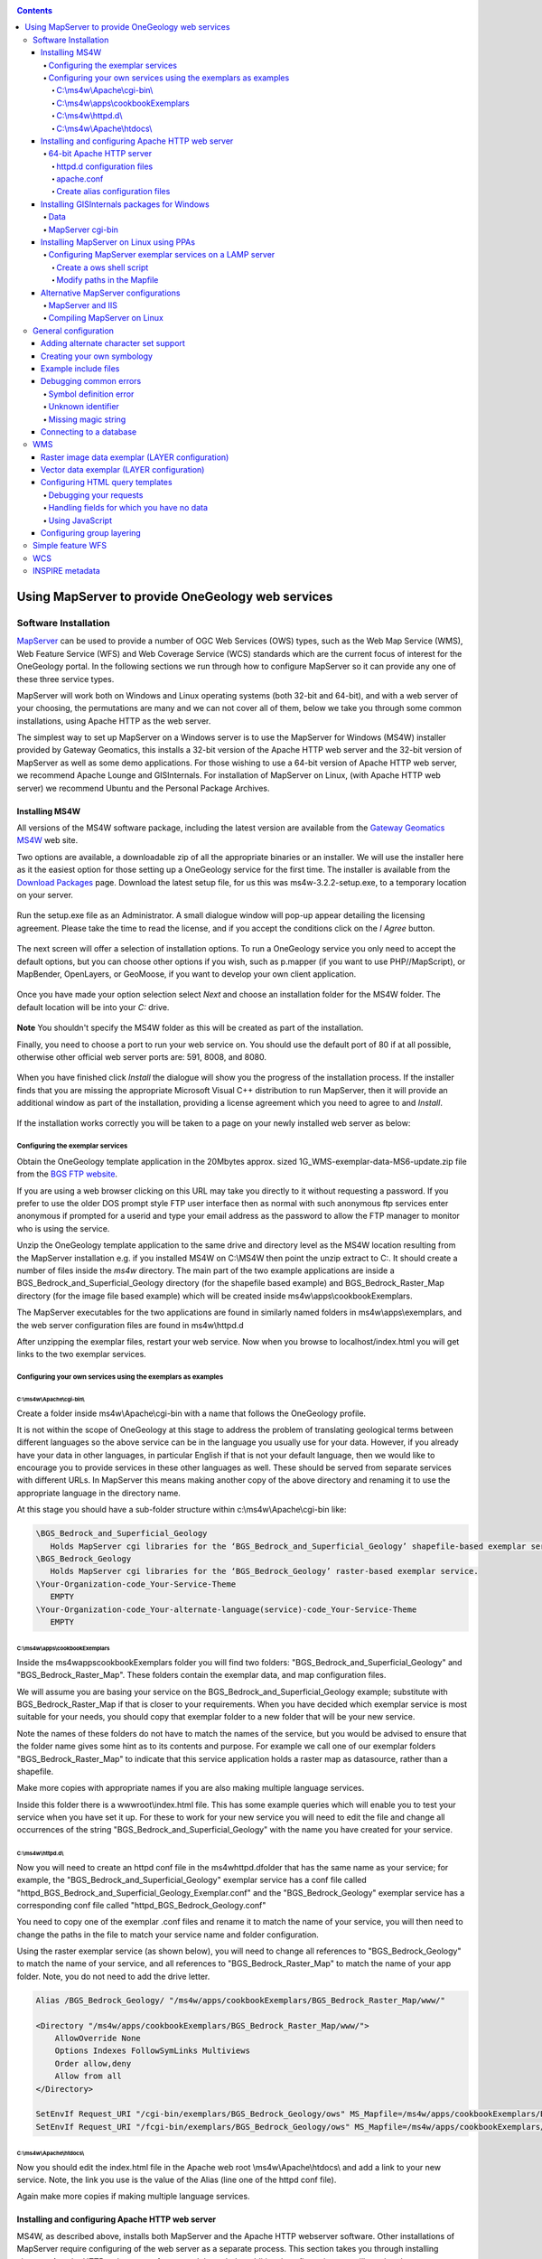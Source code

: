 .. _service_provision_MapServer:

.. contents::

**************************************************
Using MapServer to provide OneGeology web services
**************************************************

Software Installation
=====================

`MapServer <http://mapserver.org/>`_ can be used to provide a number of OGC Web Services (OWS) types, such as the Web Map Service (WMS), Web Feature Service (WFS) and Web Coverage Service (WCS) standards which are the current focus of interest for the OneGeology portal.  In the following sections we run through how to configure MapServer so it can provide any one of these three service types.

MapServer will work both on Windows and Linux operating systems (both 32-bit and 64-bit), and with a web server of your choosing, the permutations are many and we can not cover all of them, below we take you through some common installations, using Apache HTTP as the web server.  

The simplest way to set up MapServer on a Windows server is to use the MapServer for Windows (MS4W) installer provided by Gateway Geomatics, this installs a 32-bit version of the Apache HTTP web server and the 32-bit version of MapServer as well as some demo applications.  For those wishing to use a 64-bit version of Apache HTTP web server, we recommend Apache Lounge and GISInternals.  For installation of MapServer on Linux, (with Apache HTTP web server) we recommend Ubuntu and the Personal Package Archives.

Installing MS4W
---------------

All versions of the MS4W software package, including the latest version are available from the `Gateway Geomatics MS4W <https://ms4w.com/>`_  web site.

Two options are available, a downloadable zip of all the appropriate binaries or an installer.  We will use the installer here as it the easiest option for those setting up a OneGeology service for the first time.  The installer is available from the `Download Packages <https://ms4w.com/download.html>`_ page. Download the latest setup file, for us this was ms4w-3.2.2-setup.exe, to a temporary location on your server. 


.. figure:: images/ms4w-setup.png


Run the setup.exe file as an Administrator.  A small dialogue window will pop-up appear detailing the licensing agreement. Please take the time to read the license, and if you accept the conditions click on the *I Agree* button.


.. figure:: images/MS4W-agree-license.png


The next screen will offer a selection of installation options.  To run a OneGeology service you only need to accept the default options, but you can choose other options if you wish, such as p.mapper (if you want to use PHP//MapScript), or MapBender, OpenLayers, or GeoMoose, if you want to develop your own client application.


.. figure:: images/ms4w-select-options.png


Once you have made your option selection select *Next* and choose an installation folder for the MS4W folder.  The default location will be into your *C:* drive.


.. figure:: images/MS4W-default-path.png


**Note** You shouldn't specify the MS4W folder as this will be created as part of the installation.

Finally, you need to choose a port to run your web service on.  You should use the default port of 80 if at all possible, otherwise other official web server ports are: 591, 8008, and 8080.


.. figure:: images/MS4W-default-port.png


When you have finished click *Install*  the dialogue will show you the progress of the installation process.  If the installer finds that you are missing the appropriate Microsoft Visual C++ distribution to run MapServer, then it will provide an additional window as part of the installation, providing a license agreement which you need to agree to and *Install*.

.. figure:: images/MS4W-installCpp.png


If the installation works correctly you will be taken to a page on your newly installed web server as below:


.. figure:: images/MS4W-localhost-post-install.png



Configuring the exemplar services
^^^^^^^^^^^^^^^^^^^^^^^^^^^^^^^^^

Obtain the OneGeology template application in the 20Mbytes approx. sized 1G\_WMS-exemplar-data-MS6-update.zip file from the `BGS FTP website <ftp://ftp.bgs.ac.uk/pubload/OneGeology/>`_.

If you are using a web browser clicking on this URL may take you directly to it without requesting a password.  If you prefer to use the older DOS prompt style FTP user interface then as normal with such anonymous ftp services enter anonymous if prompted for a userid and type your email address as the password to allow the FTP manager to monitor who is using the service.

Unzip the OneGeology template application to the same drive and directory level as the MS4W location resulting from the MapServer installation e.g. if you installed MS4W on C:\\MS4W then point the unzip extract to C:.  It should create a number of files inside the *ms4w* directory.  The main part of the two example applications are inside a BGS\_Bedrock\_and\_Superficial\_Geology directory (for the shapefile based example) and BGS\_Bedrock\_Raster\_Map directory (for the image file based example) which will be created inside ms4w\\apps\\cookbookExemplars.

The MapServer executables for the two applications are found in similarly named folders in ms4w\\apps\\exemplars, and the web server configuration files are found in ms4w\\httpd.d

After unzipping the exemplar files, restart your web service.  Now when you browse to localhost/index.html you will get links to the two exemplar services.


Configuring your own services using the exemplars as examples
^^^^^^^^^^^^^^^^^^^^^^^^^^^^^^^^^^^^^^^^^^^^^^^^^^^^^^^^^^^^^

C:\\ms4w\\Apache\\cgi-bin\\
"""""""""""""""""""""""""""

Create a folder inside ms4w\\Apache\\cgi-bin with a name that follows the OneGeology profile.  

It is not within the scope of OneGeology at this stage to address the problem of translating geological terms between different languages so the above service can be in the language you usually use for your data.  However, if you already have your data in other languages, in particular English if that is not your default language, then we would like to encourage you to provide services in these other languages as well.  These should be served from separate services with different URLs.  In MapServer this means making another copy of the above directory and renaming it to use the appropriate language in the directory name.

At this stage you should have a sub-folder structure within c:\\ms4w\\Apache\\cgi-bin like:

.. code-block:: text

   \BGS_Bedrock_and_Superficial_Geology
      Holds MapServer cgi libraries for the ‘BGS_Bedrock_and_Superficial_Geology’ shapefile-based exemplar service.
   \BGS_Bedrock_Geology
      Holds MapServer cgi libraries for the ‘BGS_Bedrock_Geology’ raster-based exemplar service.
   \Your-Organization-code_Your-Service-Theme
      EMPTY
   \Your-Organization-code_Your-alternate-language(service)-code_Your-Service-Theme
      EMPTY

.. todo::

    need to add content about copying cgi-bin executables from ms4w install to the exemplar folders (or overwring that content ~ need to check zip). Also need to add section about renaming the mapserv.exe to ows or wms.  And add to the section above about copying to a new folder when creating your own service.



C:\\ms4w\\apps\\cookbookExemplars
"""""""""""""""""""""""""""""""""

Inside the \ms4w\apps\cookbookExemplars folder you will find two folders: "BGS\_Bedrock\_and\_Superficial\_Geology" and "BGS\_Bedrock\_Raster\_Map".  These folders contain the exemplar data, and map configuration files.

We will assume you are basing your service on the BGS\_Bedrock\_and\_Superficial\_Geology example; substitute with BGS\_Bedrock\_Raster\_Map if that is closer to your requirements.  When you have decided which exemplar service is most suitable for your needs, you should copy that exemplar folder to a new folder that will be your new service.

Note the names of these folders do not have to match the names of the service, but you would be advised to ensure that the folder name gives some hint as to its contents and purpose.  For example we call one of our exemplar folders "BGS\_Bedrock\_Raster\_Map" to indicate that this service application holds a raster map as datasource, rather than a shapefile.

Make more copies with appropriate names if you are also making multiple language services.

Inside this folder there is a wwwroot\\index.html file.  This has some example queries which will enable you to test your service when you have set it up.  For these to work for your new service you will need to edit the file and change all occurrences of the string "BGS\_Bedrock\_and\_Superficial\_Geology" with the name you have created for your service.

C:\\ms4w\\httpd.d\\
"""""""""""""""""""

Now you will need to create an httpd conf file in the \ms4w\httpd.d\ folder that has the same name as your service; for example, the "BGS\_Bedrock\_and\_Superficial\_Geology" exemplar service has a conf file called "httpd\_BGS\_Bedrock_and\_Superficial\_Geology\_Exemplar.conf" and the "BGS\_Bedrock\_Geology" exemplar service has a corresponding conf file called "httpd\_BGS\_Bedrock\_Geology.conf"

You need to copy one of the exemplar .conf files and rename it to match the name of your service, you will then need to change the paths in the file to match your service name and folder configuration.

Using the raster exemplar service (as shown below), you will need to change all references to "BGS\_Bedrock\_Geology" to match the name of your service, and all references to "BGS\_Bedrock\_Raster\_Map" to match the name of your app folder.  Note, you do not need to add the drive letter.

.. code-block:: apacheconf

   Alias /BGS_Bedrock_Geology/ "/ms4w/apps/cookbookExemplars/BGS_Bedrock_Raster_Map/www/"
   
   <Directory "/ms4w/apps/cookbookExemplars/BGS_Bedrock_Raster_Map/www/">
       AllowOverride None
       Options Indexes FollowSymLinks Multiviews
       Order allow,deny
       Allow from all
   </Directory>
   
   SetEnvIf Request_URI "/cgi-bin/exemplars/BGS_Bedrock_Geology/ows" MS_Mapfile=/ms4w/apps/cookbookExemplars/BGS_Bedrock_Raster_Map/onegeology.map
   SetEnvIf Request_URI "/fcgi-bin/exemplars/BGS_Bedrock_Geology/ows" MS_Mapfile=/ms4w/apps/cookbookExemplars/BGS_Bedrock_Raster_Map/onegeology.map


C:\\ms4w\\Apache\\htdocs\\
""""""""""""""""""""""""""

Now you should edit the index.html file in the Apache web root \\ms4w\\Apache\\htdocs\\ and add a link to your new service.  Note, the link you use is the value of the Alias (line one of the httpd conf file).

Again make more copies if making multiple language services.


Installing and configuring Apache HTTP web server
-------------------------------------------------

MS4W, as described above, installs both MapServer and the Apache HTTP webserver software.  Other installations of MapServer require configuring of the web server as a separate process.  This section takes you through installing alternate Apache HTTP webserver software, and through the additional configuration you will need to do to create a OneGeology service that follows the same pattern as above.


64-bit Apache HTTP server
^^^^^^^^^^^^^^^^^^^^^^^^^
if tyou want to run a 64-bit version of MapServer on Windows such as provided by GISInternals, you will also need to in install a 64-bit version of Apache.

If instead you want to use the latest stable release of Apache-HTTP, that is the version 2.4.n releases (latest is currently 2.4.29), you must instead go to the Apache Lounge site: `http://www.apachelounge.com/download/ <http://www.apachelounge.com/download/>`_. There are several options here both in server architecture (32 bit and 64 bit), and server functionality, for you to choose from to fit your needs.

For the purposes of this example we have selected a 64-bit package from Apache Lounge and installed it to our C:\ drive as C:\Apache24\.


httpd.d configuration files
"""""""""""""""""""""""""""

For this installation we will now create a httpd.d folder on our D:\\ drive, to hold our OneGeology service configuration files, as: D:\\WxS\\ms\\httpd.d\\ , and create an http\_ file (i.e. ‘httpd_BGS_Bedrock_and_Superficial_Geology_Exemplar.conf’) for our exemplar service as below.

.. code-block:: apacheconf

   #===============================================================================================#
   Alias /BGS_Bedrock_and_Superficial_Geology_Exemplar/ "D:/WxS/ms/apps/cookbookExemplars/BGS_Bedrock_and_Superficial_Geology/wwwroot/"
     
   <Directory "D:/WxS/ms/apps/cookbookExemplars/BGS_Bedrock_and_Superficial_Geology/wwwroot/">
       AllowOverride None
       Options FollowSymLinks Multiviews
       Require all granted
   </Directory>
   #===============================================================================================#

   SetEnvIf Request_URI "/cgi-bin/exemplars/BGS_Bedrock_and_Superficial_Geology/wms" MS_Mapfile=D:/WxS/ms/apps/cookbookExemplars/BGS_Bedrock_and_Superficial_Geology/onegeology.map

Note, that there is a change in the way access permissions are handled between versions 2.2.n and 2.4.n of Apache, so if you are copying the existing MS4W httpd\_ conf files you will need to change your <Directory> information;  that is, you will need to replace the ‘*Order allow,deny*’ and ‘*Allow from all*’ directives with ‘*Require all granted*’

apache.conf
"""""""""""

Finally you will need to add some information to the Apache-HTTP server configuration file (C:\Apache24\conf\httpd.conf) as per the below snippets.

.. code-block:: apacheconf

   <IfModule alias_module>
     ...
     # Alias: Maps web paths into filesystem paths and is used to
     # access content that does not live under the DocumentRoot.
   
     Alias /ms_tmp "D:/WxS/ms/out/tmp" 
   
     # ScriptAlias: This controls which directories contain server scripts. 
     # ScriptAliases are essentially the same as Aliases, except that
     # documents in the target directory are treated as applications and
     # run by the server when requested rather than as documents sent to the
     # client.
   
     ScriptAlias /cgi-bin/ "C:/Apache24/cgi-bin/"
     ...
   </IfModule>
   ...
   <Directory "C:/Apache24/cgi-bin">
       AllowOverride None
       Options None
       Require all granted
   </Directory>
   ...
   # Parse our MapServer Apache conf files
   Include D:/WxS/ms/httpd.d/httpd_*.conf


Create alias configuration files
""""""""""""""""""""""""""""""""

Next we need to create an alias to our data files and MapServer html templates.  The way you do this varies considerably depending on your Linux version.  In older versions of Ubuntu these aliases are created in the **alias** file located in the **/etc/apache2/conf.d/** directory.  In recent versions you should add these aliases to the **httpd.conf** file in **/etc/apache2/**

We need to create information in the style of the contents of the .conf files (found in our unzipped contents ../ms4w/httpd.d/ directory).  We will combine the contents of both .conf files (that deal with the html templates and data content) into our ‘alias’ configuration file.

You may choose any text editor, but probably the easiest to use is nano.

.. code-block:: sh

   # cd /etc/apache2
   # nano httpd.conf

.. code-block:: apacheconf

   Alias /BGS_Bedrock_Geology /usr/local/src/ms4w/apps/cookbookExemplars/BGS_Bedrock_Raster_Map/wwwroot/
   
   <Directory /usr/local/src/ms4w/apps/cookbookExemplars/BGS_Bedrock_Raster_Map/wwwroot/>
        AllowOverride None
        Options Indexes FollowSymLinks Multiviews
        Order allow,deny
        Allow from all
   </Directory>
      
   Alias /BGS_Bedrock_and_Superficial_Geology /usr/local/src/ms4w/apps/cookbookExemplars/BGS_Bedrock_and_Superficial_Geology/wwwroot/
      
   <Directory /usr/local/src/ms4w/apps/cookbookExemplars/BGS_Bedrock_and_Superficial_Geology/wwwroot/>
        AllowOverride None
        Options Indexes FollowSymLinks Multiviews
        Order allow,deny
        Allow from all
   </Directory>

^O (to save changes)

ENTER

^X (to exit)

You will probably need to restart the Apache web server at this point:

.. code-block:: sh

   #/etc/init.d/apache2 restart

We can test these using the lynx browser

.. code-block:: sh

   #lynx http://127.0.0.1/BGS_Bedrock_and_Superficial_Geology/index.html

or using wget:

.. code-block:: sh

   #cd /tmp
   #wget http://127.0.0.1/BGS_Bedrock_Geology/index.html
   #less index.html


Installing GISInternals packages for Windows
--------------------------------------------

The most recent versions of the GISInternals GDAL and MapServer packages are available online at: `http://www.gisinternals.com <http://www.gisinternals.com>`_

In most instances we would recommend using the MS4W packages to install Apache and MapServer to give yourself a Windows implementation of MapServer, but in some instances, for example if you want the latest version of MapServer or if you want to use 64-bit software, you can alternatively use one of the GISinternals packages for your MapServer service.

In this section we will assume you are familiar with configuring a MS4W service and just provide some notes to assist you configure this alternative MapServer on Windows service using Apache-HTTP as your web server.

Once you have a working web service installed, you now need to obtain the corresponding GISInternals binaries, for example in this case we downloaded the zip file **release-1600-x64-gdal-1-9-2-MapServer-6-2-0.zip**, and unzipped onto our C:\ drive as C:\apps\gisinternals\.

Now we must run the SDKShell.bat batch file to set up some environment variables, for example it adds the following locations to the system PATH:

.. code-block:: text

    C:\apps\gisinternals\bin;
    C:\apps\gisinternals\bin\gdal\python\osgeo;
    C:\apps\gisinternals\bin\proj\apps;
    C:\apps\gisinternals\bin\gdal\apps;
    C:\apps\gisinternals\bin\ms\apps;
    C:\apps\gisinternals\bin\gdal\csharp;
    C:\apps\gisinternals\bin\ms\csharp;
    C:\apps\gisinternals\bin\curl;

The MapServer executable file (mapserv.exe) is found in the C:\apps\gisinternals\bin\ms\apps folder.  As ever, you can check the version by using the -v option in a command window like:

.. code-block:: doscon

    c:\apps\gisinternals\bin\ms\apps>mapserv.exe -v
    MapServer version 7.1-dev OUTPUT=PNG OUTPUT=JPEG OUTPUT=KML SUPPORTS=PROJ SUPPORTS=AGG SUPPORTS=FREETYPE SUPPORTS=CAIRO SUPPORTS=SVG_SYMBOLS SUPPORTS=SVGCAIRO SUPPORTS=ICONV SUPPORTS=FRIBIDI SUPPORTS=WMS_SERVER SUPPORTS=WMS_CLIENT SUPPORTS=WFS_SERVER SUPPORTS=WFS_CLIENT SUPPORTS=WCS_SERVER SUPPORTS=SOS_SERVER SUPPORTS=FASTCGI SUPPORTS=THREADS SUPPORTS=GEOS INPUT=JPEG INPUT=POSTGIS INPUT=OGR INPUT=GDAL INPUT=SHAPEFILE

Data
^^^^

You may put your OneGeology data for your service (and the Mapfile etc) anywhere on your server, but here we will follow the same pattern as we have for used for the MS4W services.  In this case we have extracted the exemplar shapefile data to a location on our D:\ drive as:

* D:\\WxS\\ms\\apps\\cookbookExemplars\\BGS_Bedrock_and_Superficial_Geology

   * data (folder)
   * templates (folder)
   * wwwroot (folder)
   * onegeology.map (file)
   * ICSClasses.txt (file)

You will need to make a few change to the Mapfile from the downloaded exemplar file.  For example you will need to tell MapServer where to find the proj files so that you can reproject your data.  You do this by adding a CONFIG statement at the top of the Mapfile like:

.. code-block:: mapfile

   MAP
      CONFIG "PROJ_LIB" "C:/apps/gisinternals/bin/proj/SHARE"

You will also need to change the IMAGEPATH statement to point at your chosen temporary file location (within the WEB section of the Mapfile) like: 

.. code-block:: mapfile

   #====================================================================#
   # Start of WEB interface definition (including WMS enabling metadata)
   #====================================================================#
       WEB
           HEADER "tmpl/query_header.html"
           FOOTER "tmpl/query_footer.html"
           IMAGEPATH "D:/WxS/ms/out/tmp/"
           IMAGEURL "/ms_tmp/"
      
MapServer cgi-bin
^^^^^^^^^^^^^^^^^

For this installation we will now create some folders in the Apache-HTTP cgi-bin folder to hold our copy of the mapserv.exe executable (which we will rename as ‘wms’) as:

 * C:\\Apache24\\cgi-bin (folder)

     * exemplars (folder)

         * BGS_Bedrock_and_Superficial_Geology (folder)

             * wms (file)

At this stage you will have a working MapServer service such that a request like the below (where we also specify the ‘map’ variable explicitly) will give you a GetCapabilities reponse document.

.. code-block:: text

   http://[your-server-name]/cgi-bin/exemplars/BGS_Bedrock_and_Superficial_Geology/wms?
     service=WMS&
     request=GetCapabilities&
     map=D:/WxS/ms/apps/cookbookExemplars/BGS_Bedrock_and_Superficial_Geology/onegeology.map&


Installing MapServer on Linux using PPAs
----------------------------------------

This installation guide will give you simple step-by-step instructions of installing MapServer onto a Linux server and assumes you have an Apache HTTP webserver already running.

Users of Ubuntu/Debian systems should find that they are able to get the latest version of MapServer by adding the following Personal Package Archives to their system’s software sources:

   ppa:ubuntugis/ppa
      Official stable UbuntuGIS packages
   ppa:ubuntugis/ubuntugis-unstable
      Unstable releases of Ubuntu GIS packages


For example, the Official stable version PPA can be added like:

.. code-block:: sh

    sudo add-apt-repository ppa:ubuntugis/ppa
    sudo apt-get update
    
And the MapServer files need to create a OneGeology service can be added like:

.. code-block:: sh

    sudo apt install cgi-mapserver mapserver-bin tinyows


The MapServer executable file is called **mapserv** and in our installation is found at //usr//bin//mapserv


.. code-block:: sh

   #cp mapserv /usr/lib/cgi-bin/mapserv

The mapserv binary created needs to have —rwxr-xr-x permissions to be able to execute

You can check permissions using:

.. code-block:: sh

   #ls —l mapserv

If needed you can change permissions using:

.. code-block:: sh

   #chmod 755 mapserv

To test you have compiled mapserv with all appropriate options you can check the version:

.. code-block:: sh

   #./mapserv —v

You should get an output like:

.. code-block:: text

   MapServer version 7.0.4 OUTPUT=PNG OUTPUT=JPEG OUTPUT=KML SUPPORTS=PROJ SUPPORTS=AGG SUPPORTS=FREETYPE SUPPORTS=CAIRO SUPPORTS=SVG_SYMBOLS SUPPORTS=RSVG SUPPORTS=ICONV SUPPORTS=FRIBIDI SUPPORTS=WMS_SERVER SUPPORTS=WMS_CLIENT SUPPORTS=WFS_SERVER SUPPORTS=WFS_CLIENT SUPPORTS=WCS_SERVER SUPPORTS=SOS_SERVER SUPPORTS=FASTCGI SUPPORTS=THREADS SUPPORTS=GEOS INPUT=JPEG INPUT=POSTGIS INPUT=OGR INPUT=GDAL INPUT=SHAPEFILE

To test you have mapserv accessible through your web server you can use the ‘lynx’ text browser package (available through apt-get):

.. code-block:: sh

   #apt-get install lynx
   #lynx http://127.0.0.1/cgi-bin/mapserv

Or you could simply use the wget program (which will retrieve the output as a text file):

.. code-block:: sh

   #cd /tmp
   #wget http://127.0.0.1/cgi-bin/mapserv
   #less mapserv

You should get the message "No query information to decode. QUERY_STRING is set but empty"

Congratulations! You have now got MapServer installed and configured to run in your web server.


Configuring MapServer exemplar services on a LAMP server
^^^^^^^^^^^^^^^^^^^^^^^^^^^^^^^^^^^^^^^^^^^^^^^^^^^^^^^^

We shall now configure the two BGS exemplar services (a shapefile version and a raster version) available from the BGS FTP server.

.. code-block:: sh

   #cd /usr/local/src
   #wget ftp://ftp.bgs.ac.uk/pubload/OneGeology/1G_WMS-exemplar-data-MS6-update.zip
   #unzip 1G_WMS-exemplar-data-MS6-update.zip

We now need to move the contents of the zip file to the correct locations on our server.

First we move our index pages to the root directory of the web server (/var/www/ on Ubuntu).

.. code-block:: sh

   #mv ms4w/Apache/htdocs/* /var/www/

Create a ows shell script
"""""""""""""""""""""""""

Next we need to create a ‘ows’ shell script for each of our Map Services; which we need to place in an associated directory.

.. code-block:: sh

   #cd /usr/lib/cgi-bin
   #mkdir --parents exemplars/BGS_Bedrock_Geology
   #nano exemplars/BGS_Bedrock_Geology/ows

.. code-block:: sh

   #!/bin/sh
   MS_Mapfile=/usr/local/src/ms4w/apps/cookbookExemplars/BGS_Bedrock_Raster_Map/onegeology.map
   export MS_Mapfile
   exec /usr/lib/cgi-bin/mapserv
   exit 0

^O (to save changes)

ENTER

^X (to exit)

.. code-block:: sh

   #chmod 755 exemplars/BGS_Bedrock_Geology_Raster/ows

and similarly for our shapefile based service

.. code-block:: sh

   #mkdir --parents exemplars/BGS_Bedrock_and_Superficial_Geology
   #nano exemplars/BGS_Bedrock_and_Superficial_Geology/ows

.. code-block:: sh

   #!/bin/sh
   MS_Mapfile=/usr/local/src/ms4w/apps/cookbookExemplars/BGS_Bedrock_and_Superficial_Geology/onegeology.map
   export MS_Mapfile
   exec /usr/lib/cgi-bin/mapserv
   exit 0

^O (to save changes)

ENTER

^X (to exit)

.. code-block:: sh

   #chmod 755 exemplars/BGS_Bedrock_and_Superficial_Geology/ows

Modify paths in the Mapfile
""""""""""""""""""""""""""""

The final step is to modify the WEB > IMAGEPATH path (to "/var/tmp/") and the WEB > IMAGEURL path (to "/tmp/") in each of our onegeology.map files

That’s it!



Alternative MapServer configurations
------------------------------------

If you want to use other permutations and get stuck remember you can ask the OneGeology Helpdesk any MapServer configuration issues in relation to your OneGeology services, and we will endeavour to help you.

As well as the OneGeology Helpdesk there are a number of other resources to help guide you in your installation, including:

MS4W documentation
    https://ms4w.com/documentation.html

MapServer documentation
    http://mapserver.org/documentation.html

GIS StackExchange (MapServer questions)
    https://gis.stackexchange.com/search?q=is%3Aquestion+%5BMapServer%5D

GIS StackExchange (MS4W questions)
    https://gis.stackexchange.com/search?q=is%3Aquestion+%5Bms4w%5D

StackOverflow (Apache web server questions)
    https://stackoverflow.com/search?q=is%3Aquestion+%5Bapache%5D

Mailing Lists 
    http://mapserver.org/community/lists.html#mapserver-users

    https://lists.ms4w.com/mailman/listinfo/ms4w-users


MapServer and IIS
^^^^^^^^^^^^^^^^^^

You may use the IIS web server instead of Apache to run the MapServer CGI.  See the previous cookbook for details of how to do this with IIS version 6.  We haven't been able to update the cookbook for the latest version of IIS, but the MapServer documentation (`IIS Setup for MapServer <http://mapserver.org/installation/iis.html>`_) gives a good guide for how to do this in general for IIS 7 and up.

Compiling MapServer on Linux
^^^^^^^^^^^^^^^^^^^^^^^^^^^^

You may wish to compile your own version of MapServer on a \*nix operating system of your own choosing.  We haven't done this for a while and the guidance in our previous cookbook was very out of date.  There is guidance on the MapServer site that takes you through the process (`Compiling on Unix <http://mapserver.org/installation/unix.html>`_)


General configuration
=====================

MapServer services are configured through the use of Mapfile templates (\*.map).  You can use a single Mapfile to configure a service, or you can use a master file that includes other files.  The benefits of using multiple files include ease of maintenance across multiple similar services, and readability.  Here we will use multiple files to show how the various parts of a MapServer (OGC) service need to be configured.  You can configure multiple service types through a single configuration, if desired.


The start of a Mapfile begins with a **MAP** statement and ends with an **END** statement

Comments are shown by lines beginning with a **#** sign

The order of statements in the Mapfile doesn't matter, here we tend to group alphabetically for readability.

For further details on Mapfile configuration options available see http://mapserver.org/mapfile/map.html


.. code-block:: mapfile

    MAP
        # You must supply a NAME for your service, which in OGC services will be the Root Layer Name
        NAME "BGS_EN_Bedrock_and_Superficial_Geology"

        # You may supply some extra configuration details using one or more CONFIG statements
        CONFIG "MS_ERRORFILE" "D:/logs/MapServer/Pub/TFL/ms_error.log"
        CONFIG "PROJ_LIB" "C:/apps/gisinternals/bin/proj/SHARE"
        CONFIG "PGEO_DRIVER_TEMPLATE" "DRIVER=Microsoft Access Driver (*.mdb, *.accdb);DBQ=%s"
        CONFIG "OGR_SKIP" "ODBC"

        # You may configure the level of DEBUG detail you want from your service
        DEBUG 0

        # You must supply an EXTENT, which defines the extent of the map to be created
        # The EXTENT is specified in min-x, min-y, max-x, max-y order
        # The EXTENT is specified in units of the default service projection
        EXTENT -8.6476 49.8639 1.76943 60.8622

        # You may specify a set of fonts for your service
        # The location of any included file is relative to the location of Mapfile
        # See below section on alternate character set support
        FONTSET "../DefaultMapIncludes/fontset.lst"
        
        # You may supply information on the output formats you wish to support
        # See http://mapserver.org/mapfile/outputformat.html#outputformat
        INCLUDE "../DefaultMapIncludes/BGS-service-std-output-plus1.map"
                
        # You must provide information on the styling of the legend
        LEGEND
            IMAGECOLOR 255 255 255
            STATUS ON
            KEYSIZE 18 12
            LABEL
                TYPE BITMAP
                SIZE MEDIUM
                COLOR 0 0 89
            END
        END

        # You may specify the Maximum Size of the map image
        MAXSIZE 3072

        # You must supply the default PROJECTION for the service
        # For OneGeology services this would normally be EPSG:4326
        PROJECTION
           "init=epsg:4326"
        END

        # You may specify the path to the folder holding your shapefile data
        # The path is relative to the location of the mapfile
        SHAPEPATH "data"

        # You must specify the default SIZE of the map image
        # SIZE is specified in Pixels
        SIZE 600 800

        # You must state whether the map is active or not.
        STATUS ON

        # You can specify the location of a Symbol set that defines symbols used in your styles
        SYMBOLSET "../DefaultMapIncludes/symbols.sym"

        # You must specify the UNITS of the map coordinates
        UNITS dd

        WEB
            #==================================================================================#
            # The WEB section includes all the general configuration for the WEB service
            #==================================================================================#
            
            # See below section on the WEB object
        END
        
        # LAYER specific configuration would follow
        INCLUDE "BedrockLithology.map"
        ...
        
    END


The **WEB** section of the Mapfile (extract shown below) sets general information for your web service including a general description, contact information, etc.  

.. code-block:: mapfile

    WEB
        # The FOOTER template is applied after everything else is sent for a query result
        FOOTER "templates/query_footer.html"
        # The HEADER template is applied before anything else is sent for a query result
        HEADER "templates/query_header.html"
        
        # IMAGEPATH is the temporary directory for writing temporary files and images
        IMAGEPATH "/ms4w/tmp/ms_tmp/"
        # IMAGEURL Base URL for IMAGEPATH
        IMAGEURL "/ms_tmp/"
        
        METADATA
            #==================================================================================#
            # The METADATA section is used to populate information into the Web Service metadata response
            # The METADATA detailed here is part of the information found in a GetCapabilities response
            #==================================================================================#
            # OWS_ metadata applies to all available services (WMS, WFS, WCS, SOS...)
            # WCS_ metadata applies to WCS services only. Values will override an OWS setting
            # WFS_ metadata applies to WFS services only. Values will override an OWS setting
            # WMS_ metadata applies to WMS services only. Values will override an OWS setting
            #==================================================================================#

            # See below section on the WEB > METADATA object
        END
    END

In any **METADATA** section instead of  the "WMS\_" prefix  you may use "OWS\_" prefix.  The "OWS\_" prefix is used by WMS, WFS, WCS, GML, and other services, so you only have to specify that metadata type once.  If you have "OWS_ABSTRACT" and "WMS_ABSTRACT", the "OWS_ABSTRACT" will be used by any WFS / WCS service whilst the "WMS_ABSTRACT" will be used by the WMS.

.. code-block:: mapfile

    METADATA
        "OWS_ABSTRACT" "The 1:625k DiGMap data covering the whole of the United Kingdom is available in this OGC web service for all uses - including commercial use subject to the conditions in the Access Constraints section and is being served as a contribution to the OneGeology initiative (www.onegeology.org)."
        "OWS_ACCESSCONSTRAINTS" "The 1:625k DiGMap data is available for free download for your personal, teaching, research, or non-commercial use (as described on http://www.bgs.ac.uk/about/copyright/non_commercial_use.html). Your use of any information provided by the British Geological Survey (BGS) is at your own risk. Neither BGS nor the Natural Environment Research Council (NERC) gives any warranty, condition, or representation as to the quality, accuracy, or completeness of the information or its suitability for any use or purpose. All implied conditions relating to the quality or suitability of the information, and all liabilities arising from the supply of the information (including any liability arising in negligence) are excluded to the fullest extent permitted by law."
        "OWS_ADDRESS" "Environmental Science Centre"
        "OWS_ADDRESSTYPE" "postal"
        "OWS_CITY" "Keyworth"
        "OWS_CONTACTELECTRONICMAILADDRESS" "enquiries@bgs.ac.uk"
        "OWS_CONTACTFACSIMILETELEPHONE" "+44 (0)115 936 3200"
        "OWS_CONTACTINSTRUCTIONS" ""
        "OWS_CONTACTORGANIZATION" "British Geological Survey"
        "OWS_CONTACTPERSON" "Garry Baker"
        "OWS_CONTACTPOSITION" ""
        "OWS_CONTACTVOICETELEPHONE" "+44 (0)115 936 3100"
        "OWS_COUNTRY" "United Kingdom"

        # The following statement enables all WMS, WFS, WCS operations on all layers in the service
        # The statemant can be overridden by service specific statements, either here or in the LAYERS
        "OWS_ENABLE_REQUEST" "*"

        "OWS_FEES" "none"
        "OWS_HOURSOFSERVICE" "Mon-Fri, 09:00-17:00"
        #===========================================================================#
        # OWS_KEYWORDLIST
        # Put your organisation name and any other information you want to include.
        # You MUST include "OneGeology" as one of the keywords.
        # Do NOT use spaces after the commas in the keyword listing.
        #===========================================================================#         
        "OWS_KEYWORDLIST" "OneGeology,geology,map,United Kingdom,bedrock,superficial,lithology,lithostratigraphy,age,MD_LANG@ENG,MD_DATE@2011-06-15"

        #"OWS_ONLINERESOURCE" "http://another-service/or/some-different-path/ows?"
        "OWS_POSTCODE" "NG12 5GG"
        "OWS_ROLE" "PointOfContact"
        "OWS_SERVICE_ONLINERESOURCE" "http://www.bgs.ac.uk/products/digitalmaps/digmapgb.html"
        "OWS_SLD_ENABLED" "TRUE"
        "OWS_STATEORPROVINCE" "Nottinghamshire"
        #===========================================================================#
        # "OWS_SRS" For WCS/WFS you need to list the default projection _FIRST_
        #===========================================================================# 
        "OWS_SRS" "EPSG:27700 EPSG:3857 EPSG:4258 EPSG:4326"

        "OWS_TITLE" "BGS Bedrock and Superficial geology"
        "OWS_UPDATESEQUENCE" "2017-02-09T14:00:00Z"

        "WFS_ABSTRACT" "The 1:625k DiGMap data covering the whole of the United Kingdom is available in this OGC WFS service for your personal, non-commercial use only and is being served as a contribution to the OneGeology initiative(www.onegeology.org).  \
        The contents of this WFS service are not intended for direct use but are transformed by a mediator layer into separate WFS services which provide data in GeoSciML. This process is described in Chapter 2 of the OneGeology WFS Cookbook available at www.onegeology.org."
        "WMS_ABSTRACT" "The 1:625k DiGMap data covering the whole of the United Kingdom is available in this OGC WMS service for your personal, non-commercial use only and is being served as a contribution to the OneGeology initiative (www.onegeology.org).\
        Separate bedrock geology and superficial deposits layers are available in this service. Layers available for bedrock are lithostratigraphy, age, and lithology. Layers available for superficial deposits layer are lithostratigraphy and lithology. \
        For information about more of the British Geological Survey’s maps that are available digitally please visit http://www.bgs.ac.uk/products/digitalmaps/digmapgb.html"

        # INSPIRE WMS must provide a bounding box for all supported projections
        "WMS_BBOX_EXTENDED" "TRUE"
        
        # You can specify which output formats you want per operation
        "WMS_FEATURE_INFO_MIME_TYPE" "text/html"
        "WMS_GETMAP_FORMATLIST" "image/png,image/jpeg"

        "WMS_KEYWORDLIST_GEMET_ITEMS" "Bathymetry"
        "WMS_KEYWORDLIST_ISO_ITEMS" "infoMapAccessService"
        "WMS_KEYWORDLIST_VOCABULARY" "GEMET,ISO"

        #"WMS_ONLINERESOURCE" "http://another-service/or/some-different-path/wms?"
        "WMS_SRS" "EPSG:4326 EPSG:3857 EPSG:27700 EPSG:4258"
        "WMS_ROOTLAYER_TITLE" "BGS Bedrock and Superficial Geology"
    END

You may use the "WMS_ONLINERESOURCE" (and "OWS_ONLINERESOURCE" etc) metadata sections to change the service endpoint for your service.  For example, you can do this to force users (clients) to always use the IP version of your service rather than the server name (or vice versa), or to force them to always use the cgi-bin version rather than the fcgi-bin version (or vice versa), or to get them to use a different server.  That is, you can have an initial GetCapabilities response document that itself advertises a different service endpoint for the subsequent GetMap requests.  There are several reasons why you might want to do this; one such reason is when you have an existing service that has multiple layers only some of some of which are conformant to OneGeology and in which the service metadata doesn't otherwise conform to the OneGeology WMS profile.  In such an example, you can set up a service that has a GetCapabilities document that is conformant to the OneGeology WMS profile and which advertises only some of the layers of the other service through the use of the "WMS_ONLINERESOURCE" metadata.

The SRS specifies the coordinate system (spatial reference system) that the WMS can serve data in.  These are commonly specified using EPSG codes **and must include** `EPSG:4326 <http://epsg.io/4326>`_ so that all services have at least one coordinate system in common.  We would like if you could specify the Spherical Mercator projection (`EPSG:3857 <http://epsg.io/3857>`_) to allow your service to be used in Google Maps.  You may specify other systems that are appropriate for your region if you wish; for example we would expect most European services to support either (or both of) `EPSG:4258 <http://epsg.io/4258>`_ and `EPSG:3034 <http://epsg.io/3034>`_ to ensure compliance with INSPIRE coordinate system requirements.


Adding alternate character set support
--------------------------------------

If you are serving a non-English language service, you may need or want to change the font and character sets.

To specify a font set you need to use the FONTSET keyword which references a file that contains the mappings from the font name aliases, which you will use in your Mapfile, to the actual font file names on your computer. See the MAP section above for an example of referencing a fontset file (fontset.lst)

.. code-block:: text

    arial C:\Windows\Fonts\Arial.ttf
    arialuni C:\Windows\Fonts\ARIALUNI.TTF
    esricaves2 C:\Windows\Fonts\esri_376.ttf
    fradm C:\Windows\Fonts\FRADM.TTF
    khmer C:\Windows\Fonts\KhmerUI.ttf
    msgothic C:\Windows\Fonts\MSGOTHIC.TTC
    msmincho C:\Windows\Fonts\MSMINCHO.TTC
    opensym C:\Windows\Fonts\opens___.ttf
    sc C:\Windows\Fonts\DejaVuSansCondensed.ttf
    scb C:\Windows\Fonts\DejaVuSansCondensed-Bold.ttf
    sym C:\Windows\Fonts\symbol.ttf
    verdana C:\Windows\Fonts\verdana.ttf


You only need one font specified in your Mapfile but you may list as many as you like in your fontset file.  

The below example shows how you could modify the LABEL section of the LEGEND, to allow you to display Chinese characters.

.. code-block:: mapfile

    LEGEND
        OUTLINECOLOR 200 200 200
        KEYSPACING 10 10
        LABEL
            TYPE truetype
            FONT "msgothic"
            SIZE 8
            ENCODING "UTF-8"
        END
    END

The important parts to note in the above example are:

* TYPE truetype (the default is TYPE bitmap)
* FONT "msgothic" (the font alias we set up in our fontset.lst file)
* SIZE 8 (size should be specified in points, you can’t use words like “small” or “medium” which you do with bitmap fonts.)
* ENCODING "UTF-8" (You must also save your Mapfile in this character set encoding).


Creating your own symbology
---------------------------

symbols.sym, is a set of defined symbols that can be used to style your map layers.

.. code-block:: mapfile

    SYMBOLSET
        SYMBOL
            NAME "circle"
            TYPE ellipse
            FILLED false
            POINTS
              1 1
            END
            ANCHORPOINT 0.5 0.5
        END
        SYMBOL
            NAME "circlef"
            TYPE ellipse
            FILLED true
            POINTS
              10 10
            END
            ANCHORPOINT 0.5 0.5
        END
        SYMBOL
            NAME "divides"
            TYPE TRUETYPE
            FONT "opensym"
            CHARACTER '&#8739;'
            FILLED true
            ANTIALIAS true
        END
        SYMBOL
            NAME "v-line"
            TYPE vector
            FILLED false
            POINTS
              0  0
              5  10
              10 0
            END
        END
    END

Example include files
---------------------

.. code-block:: mapfile

    # BGS-Attribution.map
    # May be included at SERVICE and/or LAYER metadata level
    "WMS_ATTRIBUTION_LOGOURL_FORMAT" "image/gif"
    "WMS_ATTRIBUTION_LOGOURL_HREF" "http://ogc.bgs.ac.uk/img/bgs_c_t_275x60.gif"
    "WMS_ATTRIBUTION_LOGOURL_HEIGHT" "60"
    "WMS_ATTRIBUTION_LOGOURL_WIDTH" "275"
    "WMS_ATTRIBUTION_ONLINERESOURCE" "http://www.bgs.ac.uk/"
    "WMS_ATTRIBUTION_TITLE" "British Geological Survey (BGS)"

    "WMS_AUTHORITYURL_NAME" "BritishGeologicalSurvey"
    "WMS_AUTHORITYURL_HREF" "http://data.bgs.ac.uk/ref/BritishGeologicalSurvey"

.. code-block:: mapfile

    # BGS-service-std-output-plus1.map
    # Included at the map level to extend or modify the output formats available to the service
    # For example we can use this to enable GeoJSON and zipped shapefie as formats for WFS
    #IMAGECOLOR: Background color for the map canvas
    IMAGECOLOR 255 255 255
    IMAGETYPE png  
    OUTPUTFORMAT
        NAME png
        DRIVER "AGG/PNG"
        MIMETYPE "image/png"
        IMAGEMODE RGBA
        EXTENSION "png"
        TRANSPARENT ON
        FORMATOPTION "INTERLACE=ON,TRANSPARENT=ON"
    END
    OUTPUTFORMAT
        NAME "SHAPEZIP"
        DRIVER "OGR/ESRI Shapefile"
        MIMETYPE "application/shapefile"
        FORMATOPTION "STORAGE=filesystem"
        FORMATOPTION "FORM=zip"
        FORMATOPTION "FILENAME=shape.zip"
    END
    OUTPUTFORMAT
        NAME "SPATIALITEZIP"
        DRIVER "OGR/SQLITE"
        MIMETYPE "application/spatialite"
        FORMATOPTION "DSCO:SPATIALITE=YES"
        FORMATOPTION "STORAGE=memory"
        FORMATOPTION "FORM=zip"
        FORMATOPTION "FILENAME=result.db"
    END
    OUTPUTFORMAT
        NAME "MIDMIF"
        DRIVER "OGR/MapInfo File"
        FORMATOPTION "STORAGE=filesystem"
        FORMATOPTION "FORM=multipart"
        FORMATOPTION "DSCO:FORMAT=MIF"
        FORMATOPTION "FILENAME=result.mif"
    END
    OUTPUTFORMAT
        NAME "MultiMIDMIF"
        DRIVER "OGR/MapInfo File"
        FORMATOPTION "STORAGE=filesystem"
        FORMATOPTION "FORM=multipart"
        FORMATOPTION "DSCO:FORMAT=MIF"
        FORMATOPTION "FILENAME=result"
    END
    OUTPUTFORMAT
        NAME "CSV"
        DRIVER "OGR/CSV"
        MIMETYPE "text/csv"
        FORMATOPTION "LCO:GEOMETRY=AS_WKT"
        FORMATOPTION "STORAGE=filesystem"
        FORMATOPTION "FORM=simple"
        FORMATOPTION "FILENAME=result.csv"
    END
    OUTPUTFORMAT
        NAME "CSVSTREAM"
        DRIVER "OGR/CSV"
        MIMETYPE "text/csv; streamed"
        FORMATOPTION "LCO:GEOMETRY=AS_WKT"
        FORMATOPTION "STORAGE=stream"
        FORMATOPTION "FORM=simple"
        FORMATOPTION "FILENAME=result.csv"
    END
    OUTPUTFORMAT
        NAME "OGRGML"
        DRIVER "OGR/GML"
        MIMETYPE "text/xml; subtype=gml/2.1.2; driver=ogr"
        FORMATOPTION "STORAGE=memory"
        FORMATOPTION "FORM=multipart"
        FORMATOPTION "FILENAME=result.gml"
    END
    OUTPUTFORMAT
        NAME "GeoJSON"
        DRIVER "OGR/GEOJSON"
        MIMETYPE "application/json; subtype=geojson"
        FORMATOPTION "STORAGE=stream"
        FORMATOPTION "FORM=SIMPLE"
    END


Debugging common errors
-----------------------

This section is added to help you debug common errors in your Mapfile.

Symbol definition error
^^^^^^^^^^^^^^^^^^^^^^^

getString(): Symbol definition error.  Parsing error near (*matching text*):(line *line-number*)

This error may occur when your layer classes have a name which includes an apostrophe or other quotation mark that matches the quotation marks used to delimit the CLASS name.  For example if your class name is delimited using single quotes such as below and your class name includes a word with a single quote (d'Irma), you will get this error.

.. code-block:: mapfile

    NAME 'Formation d'Irma : calcaire, dolomie à tromatolites, argilite'

You can correct the error by swapping the file name delimiters to double quotes (as below), in the CLASS name causing the problem; you don’t need to change all the delimiters in all the CLASS names in the Mapfile, just the one(s) with the problem.

.. code-block:: mapfile

    NAME "Formation d'Irma : calcaire, dolomie à stromatolites, argilite"

Unknown identifier
^^^^^^^^^^^^^^^^^^

loadLayer(): Unknown identifier. Parsing error near (*matching text*):(line *line-number*)

This error can occur when you are missing an enclosing KEYWORD in the Mapfile.  For example in the below example, the CLASS keyword has been commented out, leaving the STYLE section uncommented; STYLE is now found in an unexpected position in the Mapfile, resulting in an error.

.. code-block:: mapfile

    #CLASS
        STYLE
            COLOR 161 8 0
            MINSIZE 1
            MAXSIZE 10
        END #style
    #END #class
 
Missing magic string
^^^^^^^^^^^^^^^^^^^^

When running a GetFeatureInfo request with the info\_format set as text/html, you will get an error like the below, if you do not include a magic string in each of your HTML template documents.

Content-type: text/xml isValidTemplate(): Web application error. Missing magic string, *template-file* doesn’t look like a MapServer template.

You need to add **<!-- MapServer Template -->** to the top of ALL templates.

Example the exemplar template query\_footer.html is:

.. code-block:: html

    <!-- MapServer Template -->
    </body>
    </html>

The recently updated exemplar service kits include this NEW requirement, but those updating from older services might miss this.

`More information on this and related issues. <http://mapserver.org/development/rfc/ms-rfc-56.html>`_ 

Connecting to a database
------------------------
If your data is stored in a database you can access it by setting the CONNECTION and CONNECTIONTYPE directives (to specify the connection) and the DATA directive (to specify the data you want to retrieve or query). These directives are put in the LAYER section of your map file.

The below example shows a typical connection to a PostgreSQL/PostGIS database.  Such a connection might be shared across several layers in your service.

.. code-block:: mapfile

        CONNECTION "user='your_user_name' password='your_password' dbname='m4eu' host='localhost' port='5432'" 
        CONNECTIONTYPE postgis

The below two examples show the types of query that you might want to do to provide your layer.  The first example is a query to retrieve some data from a table based on an attribute value.  The second example is a more straight forward query that you might use when you want to retrieve all the data from a table.

.. code-block:: mapfile

        DATA "shape FROM (SELECT * FROM commodityresourceview_vw WHERE commodity IN ('copper','lead','tin','zinc')) AS base_metal USING UNIQUE identifier USING srid=4258"

.. code-block:: mapfile

        DATA "geom FROM public.metallic_min"

If your MapServer software has been compiled to include Oracle Spatial then you can connect and query the database like in the below example.

..  code-block:: mapfile

        CONNECTION "your_user_name/your_password@your_server_ip:1521/your_database_name"
        CONNECTIONTYPE oraclespatial

        DATA "ITEM_SHAPE_WGS84 FROM PUBLISHED.QL_ACD_ITEM_PLY_WEB_UG USING UNIQUE ITEM_INDEX_ID SRID 4326"

If you have your data in a file geodatabase, then similarly you could connect like below. Note you may also need to set the CONFIG "PGEO_DRIVER_TEMPLATE" and CONFIG "OGR_SKIP"  directives in the MAP section of the map file, as shown in the General map configuration section.

..  code-block:: mapfile

        CONNECTION "data2/OGE.mdb"
        CONNECTIONTYPE ogr

        DATA "V5_625k_ONEGEOLOGY_FAULTS_AT_SURFACE"

For more details on connecting to a database see the `MapServer Data Input pages <https://mapserver.org/input/index.html>`_


WMS
===

We provide two exemplar MapServer services, the first is based on a simple raster file, and is used to illustrate a basic WMS, the second uses a vector datasource (shapefiles) to illustrate how to configure a more advanced WMS (and may also be used for a Simple Feature WFS). 

Raster image data exemplar (LAYER configuration)
------------------------------------------------

An example of adding a PNG layer is included in the BGS\_Bedrock\_Raster\_Map application.  The LAYER section is reproduced below for reference.  This data was simply created as a raster from the bedrock shapefile for the purposes of serving as an example.  In this case we won’t be setting up a response to GetFeatureInfo request; we are just returning a coloured map.  There is more `detailed documentation <http://www.mapserver.org/input/raster.html>`_ , in particular as regards efficient serving of large images, using 8-bit vs. 24-bit images, tiling etc.

Example extract from Mapfile below:

.. code-block:: mapfile

    LAYER
        NAME "BGS_625k_BAR"
        DATA "bedrock625ll.png"
        DUMP TRUE

        METADATA
            "WMS_ABSTRACT" "GBR BGS 1:625k Bedrock Age"

            "WMS_DATAURL_FORMAT" "text/html"
            "WMS_DATAURL_HREF" "http://www.bgs.ac.uk/discoverymetadata/13480426.html"

            "WMS_KEYWORDLIST" "OneGeology,bedrock,chronostratigraphy,continent@Europe,subcontinent@Northern Europe,geographicarea@United Kingdom,DS_DATE@2011-06-15,age,dataprovider@British Geological Survey,DS_TOPIC@geoscientificInformation,geology,serviceprovider@British Geological Survey"

            "WMS_METADATAURL_FORMAT" "application/vnd.iso.19139+xml"
            "WMS_METADATAURL_HREF" "http://.../geonetwork/srv/en/csw?SERVICE=CSW&VERSION=2.0.2&REQUEST=GetRecordById&ID=ac9f8250-3ae5-49e5-9818-d14264a4fda4&"
            "WMS_METADATAURL_TYPE" "TC211"

            "WMS_SRS" "EPSG:4326 EPSG:3857 EPSG:27700 EPSG:4258"

            "WMS_STYLE" "default"
            "WMS_STYLE_DEFAULT_LEGENDURL_HEIGHT" "353"
            "WMS_STYLE_DEFAULT_LEGENDURL_WIDTH" "253"
            "WMS_STYLE_DEFAULT_LEGENDURL_FORMAT" "image/png"
            # The legendURL must be accessible externally, so do not use ‘localhost’ or ‘127.0.0.1’
            "WMS_STYLE_DEFAULT_LEGENDURL_HREF" "http://.../BGS_Bedrock_Geology/bedrockAgeLegend.png"

            "WMS_TITLE" "GBR BGS 1:625k Bedrock Age"
        END

        PROCESSING "CLOSE_CONNECTION=DEFER"

        PROJECTION
            "init=EPSG:4326"
        END

        STATUS ON
        TOLERANCE 10
        TYPE RASTER
    END


Vector data exemplar (LAYER configuration)
------------------------------------------

The example file includes the following shapefile based layers:

* UK bedrock geology classified by lithology, lithostratigraphy, and age
* UK superficial geology classified by lithology and lithostratigraphy.

These are typical of the sorts of layer expected for OneGeology but you may have slightly different theme layers and slightly different available classification schemes.  Please consult with the OneGeology helpdesk if you are uncertain about exactly what layers and classifications to serve.

The fields you will need to edit for each **LAYER** section are described below.  The NAME must be unique for each layer.  This is a identifier used by WMS clients to select layers rather than being for human consumption.  It is recommended that the NAME does not contain spaces, special characters, or begin with a number (which could cause problems through interfaces such as OGC services. The OneGeology catalogue service requires that the NAMEs are unique within all the OneGeology layers we have decided some naming conventions as shown in the example.  These are described explicitly in the :ref:`OneGeology Profile <service_provision_onegeology_profile>`.

DATA should specify the name of your shapefile.  The HEADER, TEMPLATE, and FOOTER values refer to files with snippets of HTML template which format the results of GetFeatureInfo requests when requested in text/html format.  The examples have been written for the data fields in the example shapefiles; it should be straightforward for you to edit them to match the fields in your shapefiles.  The PROJECTION section should specify the coordinate system that your data is actually in.  This might not be EPSG:4326 if you have your data in some regional projected system.  However, as most OneGeology clients will want to retrieve your data in the EPSG:4326 system we suggest it will be better for performance reasons to convert your data files to EPSG:4326 rather than have MapServer convert them on-the-fly in response to requests.

.. code-block:: mapfile

   LAYER
        NAME "GBR_BGS_625k_BLT" #Bedrock lithology
        TYPE POLYGON
        STATUS ON
        DATA "bedrock625ll"
        TRANSPARENCY 100
        TOLERANCE 0
        TOLERANCEUNITS pixels
        TRANSFORM TRUE
        PROCESSING "CLOSE_CONNECTION=DEFER"    
        HEADER "tmpl/bedrock_lithology_query_header.html"
        TEMPLATE "tmpl/bedrock_lithology_query_body.html"
        FOOTER "tmpl/bedrock_lithology_query_footer.html"    
        PROJECTION
            "init=epsg:4326"
        END

In the METADATA section you should edit the following values:

WMS\_TITLE
    the human readable layer name and should follow the conventions in the OneGeology Profile

WMS\_ABSTRACT
    expands on the title with any extra information you feel would be useful.

WMS\_SRS
    These values specify which coordinate systems your WMS can supply the data in and **MUST** include at least **EPSG:4326**. Other coordinate systems are up to you; for example you may wish to include the EPSG:3857 (spherical mercator) coordinate system, which is used by several web mapping clients such as Bing Maps, Google Maps, and Yahoo maps.

GML\_INCLUDE\_ITEMS and WMS\_INCLUDE\_ITEMS
    These items will depend on the data fields in your shapefile and which ones you wish to make available by a GetFeatureInfo request.  Items should be a comma separated list of field names.  These should be the same as the fields included in the HTML templates above. It is optional to include any information here but obviously if you have fields with geological unit names or ages they would be useful to include. The GML prefix applies to the GML response only and the WMS prefix applies to the plain text response only.

WMS\_METADATAURL\_HREF and WMS\_DATAURL\_HREF
    are supposed to contain URLs for web pages which describe the dataset used for the layer in more detail.  It is possible that you may already have suitable web pages on your organization’s website, or you may wish to create suitable pages to be served by this same server.  These URL’s give users of your WMS service quick and easy links back to your web pages that may describe your available data offerings in more detail. The differences between the metadataurl and dataurl are:

WMS\_METADATAURL\_HREF
    the metadataurl must only link to a page which describes your layer data  corresponding to either the TC211/ISO:19115:2003 or FGDC-STD-001-1998 metadata standards.  See  `<onegeology_profile.html#core-tc211-iso-19115-2003-metadata>`_ of this cookbook for the core metadata required to be TC211/ISO:19115:2003 compliant

WMS\_DATAURL\_HREF
    the dataurl is to be used when you have some layer metadata that doesn’t conform to either of these standards.

The UK geology layer examples point to some pre-existing web pages on the BGS website which were suitable so that you can get an idea of what you might use for your own data.

.. code-block:: mapfile

    METADATA
        "GML_FEATUREID" "ID"
        "GML_INCLUDE_ITEMS" "RCS_D"

        "OWS_ABSTRACT" "GBR BGS 1:625k scale Bedrock Lithology"
        "OWS_DATAURL_FORMAT" "text/html"
        "OWS_DATAURL_HREF" "http://www.bgs.ac.uk/discoverymetadata/13480426.html"
        "OWS_KEYWORDLIST" "OneGeology,bedrock,lithology,continent@Europe,subcontinent@Northern Europe,geographicarea@United Kingdom,geology,dataprovider@British Geological Survey,DS_TOPIC@geoscientificInformation,serviceprovider@British Geological Survey,DS_DATE@2011-06-15,thematic@Bedrock,thematic@Lithology"
        "OWS_METADATAURL_HREF" "http://.../geonetwork/srv/en/csw?SERVICE=CSW&VERSION=2.0.2&REQUEST=GetRecordById&ID=9df8df52-d788-37a8-e044-0003ba9b0d98&"
        "OWS_METADATAURL_TYPE" "TC211"
        "OWS_TITLE" "GBR BGS 1:625k Bedrock Lithology"

        "WFS_ENCODING" "UTF-8"
        "WFS_GETFEATURE_FORMATLIST" "csv,csvstream,ogrgml,shapezip,midmif,multimidmif,geojson"
        "WFS_METADATAURL_FORMAT" "text/xml"
        "WFS_SRS" "EPSG:4326 EPSG:27700 EPSG:3034 EPSG:3857 EPSG:4258"

        "WMS_FEATURE_INFO_MIME_TYPE" "text/html,application/vnd.ogc.gml,text/plain"
        "WMS_GETMAP_FORMATLIST" "image/png,image/jpeg,image/tiff,application/x-pdf,image/svg+xml"
        "WMS_INCLUDE_ITEMS" "RCS_D"
        "WMS_METADATAURL_FORMAT" "application/xml; charset=UTF-8"
        "WMS_SRS" "CRS:84 EPSG:27700 EPSG:3034 EPSG:3413 EPSG:3857 EPSG:4258 EPSG:4326"
    END

The CLASS related items are the most complicated.  These sections are setting up the legend and colour scheme of your map polygons, lines and points. You will need a separate item for each rock type or lithology you have in your data.  This will depend on your data and which field in your shapefile (or other datasource) you are going to use for colouring the map.  The example below specifies that the RCS\_D field will be used for specifying which colour to use with the CLASSITEM VALUE.  Then for each CLASS section the EXPRESSION specifies the value of RCS\_D this colour will apply to and the COLOR and BACKGROUNDCOLOR give the respective RGB colour values.

.. code-block:: mapfile

    CLASSITEM 'RCS_D'
    CLASS
        NAME 'ANORTHOSITE'
        EXPRESSION 'ANORTHOSITE'
        #RASTERFILL_STYLE_SOLID
        STYLE
            COLOR 237 237 237
            BACKGROUNDCOLOR 255 255 255
        END #style
    END #class

   #...  more classes needed to assign colours

   # for each value of RCS_D

Colour codes for the lithostratigraphical and lithology layers are specific to the British Geological Survey, you should use the codes used by your geological survey.  However, for OneGeology it has been agreed, where possible, to serve a chronostratigraphic age layer using the new `IUGS 2009 colour scheme <https://www.seegrid.csiro.au/wiki/pub/CGIModel/GeologicTime/ISChart2009.pdf>`_ .  This will give some form of harmonization between the different chronostratigraphic layers served by the contributing geological surveys and this is only possible where such an internationally agreed scheme exists.  In this case the British Geological Survey had to refine, re-allocate, and ‘map’ its internal ages to fit the IUGS 2009 one.  The file ‘ICSClasses.txt’ contains a full list of names and CLASS definitions for the appropriate colours for all the IUGS 2009 colours.  In the Mapfile we have commented out the terms that are not actually used in the BGS map; please do the same for your map.

Configuring HTML query templates
---------------------------------

All templates must include the **<!-- MapServer Template -->** statement on the first line of the file.

You may include any HTML and even some JavaScript in your templates, all entities must be properly encoded.

The output of attribute values from the datasource or environment variables are denoted by square brackets, so in the below example we are outputting the value of the RCS\_D attribute as part of an HTML table in the bedrock lithology layer of our exemplar service.

.. code-block:: html

    <!-- MapServer Template -->
    <!-- LAYER QUERY BODY -->
    <tr>
    <td>[RCS_D]</td>
    </tr>

The following are examples of how we might configure our WMS GetFeatureInfo responses


Debugging your requests
^^^^^^^^^^^^^^^^^^^^^^^

In this example we are using MapServer environment variables to help us debug the request that was used to generate the response

.. code-block:: html

    <!-- MapServer Template -->
    <!-- ERL footer (start)-->
    <!-- Request URL: -->
    <h3>Debug</h3>
    <div id="gfiref">
    <p>The <a href="http://ogcdev.bgs.ac.uk/cgi-bin/BGS_EN_MINERALS/ows?SERVICE=WMS&amp;VERSION=1.3.0&amp;REQUEST=[REQUEST]&amp;BBOX=[BBOX]&amp;CRS=[CRS]&amp;WIDTH=[WIDTH]&amp;HEIGHT=[HEIGHT]&amp;INFO_FORMAT=text/html&amp;STYLES=&amp;bgcolor=0xFFFFFF&amp;transparent=TRUE&amp;language=eng&amp;FORMAT=image/png&amp;LAYERS=[LAYERS]&amp;QUERY_LAYERS=[QUERY_LAYERS]&amp;I=[I]&amp;J=[J]&amp;">request</a> used to generate this report was:</p>
    <pre>
    http://ogcdev.bgs.ac.uk/cgi-bin/BGS_EN_MINERALS/ows?
      SERVICE=WMS&amp;
      VERSION=1.3.0&amp;
      REQUEST=[REQUEST]&amp;
      BBOX=[BBOX]&amp;
      CRS=[CRS]&amp;
      WIDTH=[WIDTH]&amp;
      HEIGHT=[HEIGHT]&amp;
      INFO_FORMAT=text/html&amp;
      STYLES=&amp;
      bgcolor=0xFFFFFF&amp;
      transparent=TRUE&amp;
      language=eng&amp;
      FORMAT=image/png&amp;
      LAYERS=[LAYERS]&amp;
      QUERY_LAYERS=[QUERY_LAYERS]&amp;
      I=[I]&amp;
      J=[J]&amp;
      </pre>
    </div>
    <h3>Data retrieval tests</h3>
    <p><b>WFS GetFeature for area of GetMap request</b><br />
    <a href="http://ogcdev.bgs.ac.uk/cgi-bin/BGS_EN_MINERALS/ows?service=WFS&amp;request=GetFeature&amp;version=2.0.0&amp;typename=erl:CommodityResourceView&amp;CRS=[CRS]&amp;bbox=[BBOX][CRS],&amp;">http://ogcdev.bgs.ac.uk/cgi-bin/BGS_EN_MINERALS/ows?service=WFS&amp;request=GetFeature&amp;version=2.0.0&amp;typename=erl:CommodityResourceView&amp;CRS=[CRS]&amp;bbox=[BBOX],[CRS]&amp;</a></p>
    <!-- ERL footer (end)-->



Handling fields for which you have no data
^^^^^^^^^^^^^^^^^^^^^^^^^^^^^^^^^^^^^^^^^^

As GeoSciML-Lite requires data (or URIs pointing to null value reasons) for data that was not required in the OneGeology-Europe services, you have a few options with MapServer if you don't have the required data (for example a specification\_uri for all features). Option 1 would be to create a column in the data source and populate the rows with null value URIs (such as for example with the value http://inspire.ec.europa.eu/codelist/VoidReasonValue/Unknown/). Option 2 would be to populate the missing values within the GetFetaureInfo request template, such as below:

.. code-block:: html

    <!-- MapServer Template -->
    <dl>
        <dt>identifier</dt>
        <dd>[OBJECTID]</dd>
        <dt>name</dt>
        <dd>[Name]</dd>
        <dt>faultType_uri</dt>
        <dd>[faultType_uri]</dd>
        <dt>positionalAccuracy (m)</dt>
        <dd>[PositionalAccuracy]</dd>
        <dt>movementType_uri</dt>
        <!-- Here we provide an INSPIRE nil reason for the missing movementType_uri -->
        <dd>http://inspire.ec.europa.eu/codelist/VoidReasonValue/Unknown</dd>
        <dt>deformationStyle_uri</dt>
        <!-- Here we provide an INSPIRE nil reason for the missing deformationStyle_uri -->
        <dd>http://inspire.ec.europa.eu/codelist/VoidReasonValue/Unknown</dd>
        <dt>representativeOlderAge_uri</dt>
        <dd>[representativeOlderAge_uri]</dd>
        <dt>representativeYoungerAge_uri</dt>
        <dd>[representativeYoungerAge_uri]</dd>
        <dt>representativeAge_uri</dt>
        <dd>[representativeAge_uri]</dd>
        <dt>specification_uri</dt>
        <!-- Here we supply a link to our Feature (using our Simple Fetaure GeoSciML-Lite WFS).  
        This information isn't in the database and we can update to a full GeoSciML response when available 
        In the actual template we have this as a link -->
        <dd>http://ogc2.bgs.ac.uk/cgi-bin/BGS_OGE_Bedrock_and_Surface_Geology_in3/ows?service=WFS&amp;
        request=GetFeature&amp;version=1.1.0&amp;FeatureID=GBR_BGS_EN_1M_Surface_Fault.[OBJECTID]&amp;</dt>
        <!-- Here we supply a link to some metadata for our datasource that isn't in the database 
        In the actual template we have this as a link -->
        <dd>http://metadata.bgs.ac.uk/geonetwork/srv/en/iso19139.xml?id=6075</dd>
    </dl>


Using JavaScript
^^^^^^^^^^^^^^^^

Here we embed some JavaScript into a response to give a TimeSeries schart for the data point selected

.. code-block:: html

    <!--MapServer Template -->
    <table summary="Query response for Terrafirma 1:5k ground motion WMS layer" class="hasTS">
    <thead><tr><th class="title"><b>Terrafirma 1:5000 ground motion report</b></th></tr></thead>
    <tfoot><tr><td title="Time series data for selected point">
    <script type="text/javascript"><!--
    var [Id]_tsline=[['1992-05-11',[D19920511]],['1993-02-15',[D19930215]],['1993-03-22',[D19930322]],['1993-05-31',[D19930531]],['1993-08-09',[D19930809]],['1993-10-18',[D19931018]],['1993-11-22',[D19931122]],['1995-04-19',[D19950419]],['1995-05-24',[D19950524]],['1995-05-25',[D19950525]],['1995-06-28',[D19950628]],['1995-06-29',[D19950629]],['1995-08-02',[D19950802]],['1995-08-03',[D19950803]],['1995-09-06',[D19950906]],['1995-10-11',[D19951011]],['1995-10-12',[D19951012]],['1995-12-21',[D19951221]],['1996-02-28',[D19960228]],['1996-02-29',[D19960229]],['1996-04-03',[D19960403]],['1996-04-04',[D19960404]],['1996-05-08',[D19960508]],['1996-05-09',[D19960509]],['1996-06-12',[D19960612]],['1996-07-17',[D19960717]],['1996-08-22',[D19960822]],['1996-10-31',[D19961031]],['1996-12-05',[D19961205]],['1997-01-09',[D19970109]],['1997-02-13',[D19970213]],['1997-03-20',[D19970320]],['1997-04-24',[D19970424]],['1997-05-29',[D19970529]],['1997-08-07',[D19970807]],['1997-09-11',[D19970911]],['1997-10-16',[D19971016]],['1997-11-20',[D19971120]],['1997-12-25',[D19971225]],['1998-01-29',[D19980129]],['1998-03-05',[D19980305]],['1998-04-09',[D19980409]],['1998-05-14',[D19980514]],['1998-06-18',[D19980618]],['1998-07-23',[D19980723]],['1998-08-27',[D19980827]],['1998-10-01',[D19981001]],['1998-11-05',[D19981105]],['1998-12-10',[D19981210]],['1999-02-18',[D19990218]],['1999-03-25',[D19990325]],['1999-07-08',[D19990708]],['1999-08-11',[D19990811]],['1999-08-12',[D19990812]],['1999-09-15',[D19990915]],['1999-09-16',[D19990916]],['1999-10-20',[D19991020]],['1999-10-21',[D19991021]],['1999-11-25',[D19991125]],['1999-12-30',[D19991230]],['2000-02-02',[D20000202]],['2000-02-03',[D20000203]],['2000-03-09',[D20000309]],['2000-04-13',[D20000413]],['2000-11-09',[D20001109]],['2000-12-14',[D20001214]],['2001-10-25',[D20011025]],['2002-10-10',[D20021010]],['2002-12-19',[D20021219]],['2003-05-08',[D20030508]],['2004-01-08',[D20040108]],['2004-07-01',[D20040701]],['2004-10-14',[D20041014]],['2004-12-23',[D20041223]],['2005-01-27',[D20050127]]]; //-->
    </script>
    </td></tr></tfoot>
    <tbody>
    <tr><td>Point ID: <b>[Id]</b></td></tr>
    ...
    <tr><td>Azimuth: <b>[Azimuth]</b></td></tr>
    <tr><td id="[Id]_chart1" class="tschart" title="Time series chart for selected point"></td></tr>
    <tr><th title="Header for time series data" class="gfiTableHeader">Measurements on dates (YYYY-MM-DD) are in mm</th></tr>
    ...
    <tr><td><!-- D20050127 -->2005-01-27: <b>[D20050127]</b></td></tr>
    </tbody>
    </table>
    <script type="text/javascript"><!--
        $("#[Id]_chart1:hidden").show();
        var plot1 = $.jqplot('[Id]_chart1', [[Id]_tsline], {
            title:'Time series plot for selected point',
            axes:{xaxis:{renderer:$.jqplot.DateAxisRenderer}},
            series:[{lineWidth:3, markerOptions:{style:'circle'}}]
        }); // -->
    </script>

Configuring group layering
--------------------------

In some situations, for example when you have too many individual layers, or if you have to comply with some strict naming conventions (such as INSPIRE) you may need to consider configuring group layering.  In group layering you nest one set of layers inside another (group) layer, you can still call (e.g. make a GetMap request on) any of the individual grouped layers or you can call all the grouped layers at the same time using the grouping layer.  For example in the below MapServer GetCapabilities response on a service with group layers you could make a GetMap request on the group layer called GE.GeologicFault and would get a map comprising both the grouped layers (GE.GeologicFault\_GBR\_BGS\_EN\_1M\_Surface and GE.GeologicFault\_GBR\_BGS\_EN\_1M\_Bedrock), or you could perform a GetMap request on either of the individual layers.

.. figure:: GroupLayering.jpg
   :width: 1032
   :height: 350
   :alt: Group layering in a GetCapabilities response

   Group layering in a GetCapabilities response

To configure group layering in MapServer first you need to configure a service with all the layers that need to be grouped.  The next step is to add a **GROUP** keyword (with the name of the group layer) into the LAYER section of all the layers you want to be grouped together. Finally, in ONE of the METADATA sections of the layers you want to group you need to add a **WMS\_GROUP\_TITLE** and a **WMS\_GROUP\_ABSTRACT** value.  For example in the MapServer service configuration file for the above GetCapabilities response we have the following configuration:

.. code-block:: mapfile
   :emphasize-lines: 2,40,41,46

   LAYER
       GROUP "GE.GeologicFault"
       NAME "GE.GeologicFault_GBR_BGS_EN_1M_Surface"
       TYPE LINE
       STATUS ON
       EXTENT -8.01697 49.9678 0.715821 60.8368
       MAXSCALEDENOM 3000000
       CONNECTIONTYPE ogr
       CONNECTION "data2/OGE.mdb"
       DATA "V5_625k_ONEGEOLOGY_FAULTS_AT_SURFACE"
       PROCESSING "CLOSE_CONNECTION=DEFER"
       OPACITY 100
       TOLERANCE 10
       TOLERANCEUNITS pixels
       TRANSFORM TRUE
       # Same template OK for surface and bedrock faults		
       HEADER "templ/OGE_1M_bedrock_GeologicStructure_headerGSMLP.html"
       TEMPLATE "templ/OGE_1M_bedrock_GeologicStructure_bodyGSMLP.html"
       FOOTER "templ/OGE_1M_bedrock_GeologicStructure_footerGSMLP.html"	
       PROJECTION
           "init=epsg:4326"
       END
       METADATA
           INCLUDE "../DefaultMapIncludes/BGS-Attribution.map"
           "OWS_TITLE" "BGS 1:1 Million surface geologic structure"
           "OWS_ABSTRACT" "BGS surface fault geology originally created for OneGeology Europe"
           "OWS_EXTENT" "-8.01697 49.9678 0.715821 60.8368"
           "OWS_SRS" "CRS:84 EPSG:27700 EPSG:3034 EPSG:4258 EPSG:4326"
           "GML_INCLUDE_ITEMS" "all"
           "GML_FEATUREID" "OBJECTID"
           "OWS_METADATAURL_HREF" "http://www.bgs.ac.uk/discoverymetadata/13480426.html"
           "OWS_METADATAURL_FORMAT" "text/html"
           "OWS_METADATAURL_TYPE" "TC211"
           "OWS_DATAURL_HREF" "http://www.bgs.ac.uk/products/digitalmaps/digmapgb_625.html"
           "OWS_DATAURL_FORMAT" "text/html"
           "OWS_KEYWORDLIST" "OneGeology,continent@Europe,subcontinent@Northern Europe,geographicarea@United Kingdom,serviceprovider@British Geological Survey,dataprovider@British Geological Survey,thematic@Harmonized structure,thematic@Surface geology,DS_TOPIC@geoscientificinformation,DS_DATE@2010,thematic@Structure,thematic@Fault"
           "WFS_SRS" "EPSG:4326 EPSG:27700 EPSG:3034 EPSG:4258"
           "WMS_GROUP_TITLE" "Geologic Faults"
           "WMS_GROUP_ABSTRACT" "MappedFeature (spatial objects whose specification property is of type ShearDisplacementStructure)"
       END
       INCLUDE "FaultTypeClassesIn3.map"
   END
   LAYER
       GROUP "GE.GeologicFault"
       NAME "GE.GeologicFault_GBR_BGS_EN_1M_Bedrock"
       
       CONNECTION "data2/OGE.mdb"
       CONNECTIONTYPE ogr

       DATA "V5_625k_ONEGEOLOGY_FAULTS"
       EXTENT -8.09708 49.9678 0.781767 60.8368

       FOOTER "templ/OGE_1M_bedrock_GeologicStructure_footerGSMLP.html"
       HEADER "templ/OGE_1M_bedrock_GeologicStructure_headerGSMLP.html"
       TEMPLATE "templ/OGE_1M_bedrock_GeologicStructure_bodyGSMLP.html"

       MAXSCALEDENOM 3000000

       METADATA
            INCLUDE "../DefaultMapIncludes/BGS-Attribution.map"
            "GML_INCLUDE_ITEMS" "all"
            "GML_FEATUREID" "OBJECTID"
            "OWS_ABSTRACT" "BGS bedrock fault geology  originally created for OneGeology Europe. \
            The bedrock fault layer shows faults with superficial deposits (Quaternary and Recent) removed."
            "OWS_DATAURL_FORMAT" "text/html"
            "OWS_DATAURL_HREF" "http://www.bgs.ac.uk/products/digitalmaps/digmapgb_625.html"
            "OWS_EXTENT" "-8.09708 49.9678 0.781767 60.8368"
            "OWS_KEYWORDLIST" "OneGeology,continent@Europe,subcontinent@Northern Europe,geographicarea@United Kingdom,serviceprovider@British Geological Survey,dataprovider@British Geological Survey,thematic@Harmonized structure,thematic@Bedrock,DS_TOPIC@geoscientificinformation,DS_DATE@2010,thematic@Structure,thematic@Fault"
            "OWS_METADATAURL_FORMAT" "text/html"
            "OWS_METADATAURL_HREF" "http://www.bgs.ac.uk/discoverymetadata/13480426.html"
            "OWS_METADATAURL_TYPE" "TC211"
            "OWS_SRS" "CRS:84 EPSG:27700 EPSG:3034 EPSG:4258 EPSG:4326"
            "OWS_TITLE" "BGS 1:1 Million bedrock geologic structure"
            "WFS_SRS" "EPSG:4326 EPSG:27700 EPSG:3034 EPSG:4258"
       END

       OPACITY 100
       PROCESSING "CLOSE_CONNECTION=DEFER"

       PROJECTION
            "init=epsg:4326"
       END

       STATUS ON
       TOLERANCE 10
       TOLERANCEUNITS pixels
       TRANSFORM TRUE
       TYPE LINE

       INCLUDE "FaultTypeClassesIn3.map"
   END


Simple feature WFS
==================

Whilst MapServer is not able to provide a complex feature WFS (such as is required to supply GeoSciML 4.0)  it is possible to configure it to provide a simple feature WFS.  If you have already set up a WMS with a vector data source it is possible with only minor additions to the SERVER and LAYER configuration to enable a WFS service.  If your data supports it, you can also configure a portrayal service, to provide a GeoSciML-Lite simple feature service for example.


A WFS service will be enabled by the presence of an **OWS\_ENABLE\_REQUEST** or **WFS\_ENABLE\_REQUEST** statement in the MAP > WEB > METADATA section, or in the LAYER > METADATA section.

.. code-block:: mapfile

    # The following statment enables all operations for all OGC services
    "OWS_ENABLE_REQUEST" "*"

    # The following statement disables all WFS operations
    "WFS_ENABLE_REQUEST" "!*"

    # The following statement disables GetCapabilities and DescribeFeatureType operations but allows GetFeature
    # If !GetCapabilities is set in a LAYER > METADATA section level, and in the WEB > METADATA section 
    # WFS GetCapabilities is enabled, the feature type (layer)  won't appear in the WFS GetCapabilities response.
    "WFS_ENABLE_REQUEST" "!GetCapabilities !DescribeFeatureType GetFeature"


The MapServer WFS Server pages http://mapserver.org/ogc/wfs_server.html give full details of the options to configure a WFS service but below we give some hints to get you going with ERML-Lite and GeoSciML-Lite schemas.  

In the MAP > WEB > METADATA section you can set the default WFS language, and also configure a namespace prefix and uri like:

.. code-block:: mapfile

    "WFS_LANGUAGES" "eng"

    # For GeoSciML-Lite use:
    "WFS_NAMESPACE_PREFIX" "gmlsp"
    "WFS_NAMESPACE_URI" "http://xmlns.geosciml.org/geosciml-portrayal/4.0"

    # ERML-Lite use:
    "WFS_NAMESPACE_PREFIX" "erl"
    "WFS_NAMESPACE_URI" "http://xmlns.earthresourceml.org/earthresourceml-lite/1.0"


In any LAYER > METADATA section you can define any number of GML constants. You can use this mecahnism as a way to add nil values or other constant information that is missing from your data source but required by the GeoSciML-Lite schema, or simply because you wish to supply it.

In the below example we have used this mechanism to populate specification\_uri and metadata\_uri which were required with GeoSciML-Portrayal version 2; in the current GeoSciML-Lite 4.0 version these propreties are now optional.

.. code-block:: mapfile

    "GML_CONSTANTS" "specification_uri,metadata_uri"
    "GML_metadata_uri_TYPE" "string"
    "GML_metadata_uri_VALUE" "http://metadata.bgs.ac.uk/geonetwork/srv/en/iso19139.xml?id=6074"
    "GML_specification_uri_TYPE" "string"
    "GML_specification_uri_VALUE" "http://inspire.ec.europa.eu/codelist/VoidReasonValue/Unpopulated/"

Once a constant has been defined for a layer, the constant can be accessed in a template using the standard notation.

In any LAYER > METADATA section you can specify which items in your datasource to include (or exclude) in your Feature response, so in this below example we are saying effectively include everything (GML\_INCLUDE\_ITEMS) except (GML\_EXCLUDE\_ITEMS).

.. code-block:: mapfile

    "GML_INCLUDE_ITEMS" "all"
    "GML_EXCLUDE_ITEMS" "AgeMax,AgeMin,EventEnvironment,EventProcess,Lithology_1,ProportionTerms_1,GeologicUnitPartRole_1,Lithology_2,ProportionTerms_2,GeologicUnitPartRole_2,Lithology_3,ProportionTerms_3,GeologicUnitPartRole_3,Lithology_4,ProportionTerms_4,GeologicUnitPartRole_4,Lithology_5,ProportionTerms_5,GeologicUnitPartRole_5,MetamorphicGrade,NameIndex,BodyMorphology,SamplingFrame,GUObservationMethod,GUPurpose,SHAPE_Length,SHAPE_Area,RELEASED,gu_id,mf_id"


In any LAYER > METADATA section you can specify an alias to be used in your feature response, so for example if your feature identifier is called OBJECTID in your database you can alias it to the required identifier, or if you want to change the case of a field (or property) from Name to name you would use:

.. code-block:: mapfile

    "GML_OBJECTID_ALIAS" "identifier"
    "GML_Name_ALIAS" "name"

You can specify your own grouping of the properties (and the order in which they appear) within a feature and give this grouping a name like below. If you have used any aliases you must reference the original name and not the alias value in the grouping, though the alias will appear in the output.

.. code-block:: mapfile

    "GML_GROUPS" "ShearDisplacementStructureView"
    "GML_ShearDisplacementStructureView_GROUP" "OBJECTID,Name,faultType,observationMethod,positionalAccuracy,faultType_uri,movementType_uri,deformationStyle_uri,representativeAge_uri,representativeOlderAge_uri,representativeYoungerAge_uri,specification_uri,metadata_uri"

By default MapServer outputs the geometry in a field called _msGeometry_ to change the name of the field to a value relevant to your schema you use GML\_GEOMETRIES, like:

.. code-block:: mapfile

    "GML_GEOMETRIES" "shape"


WCS
===

In the same way as WMS and WFS are enabled on a service, WCS operations are enabled using either the **OWS\_ENABLE\_REQUEST** or **WCS\_ENABLE\_REQUEST"** statement in the MAP > WEB > METADATA section (enabling WCS for all coverages) or in the LAYER > METADATA section for enabling operations on a per coverage (layer) basis.

For example:

.. code-block:: mapfile

    # The following statement enables all core WCS operations (GetCapabilities, GetCoverage and DescribeCoverage)
    "WCS_ENABLE_REQUEST" "*"

In addition to default metadata specified above a OneGeology WCS service should specify the following information in the MAP > WEB > METADATA.


.. code-block:: mapfile

    # You need to provide both an _ABSTRACT and a _DESCRIPTION to cover all WCS versions
    #============================================================================================#
    "WCS_ABSTRACT" "The European Marine Observation and Data Network (EMODnet) is a long term marine data initiative from the European Commission Directorate-General for Maritime Affairs and Fisheries (DG MARE) underpinning its Marine Knowledge 2020 strategy. EMODnet is a consortium of organisations assembling European marine data, data products and metadata from diverse sources in a uniform way. The main purpose of EMODnet is to unlock fragmented and hidden marine data resources and to make these available to individuals and organisations (public and private), and to facilitate investment in sustainable coastal and offshore activities through improved access to quality-assured, standardised and harmonised marine data which are interoperable and free of restrictions on use."

    "WCS_DESCRIPTION" "The European Marine Observation and Data Network (EMODnet) is a long term marine data initiative from the European Commission Directorate-General for Maritime Affairs and Fisheries (DG MARE) underpinning its Marine Knowledge 2020 strategy. EMODnet is a consortium of organisations assembling European marine data, data products and metadata from diverse sources in a uniform way. The main purpose of EMODnet is to unlock fragmented and hidden marine data resources and to make these available to individuals and organisations (public and private), and to facilitate investment in sustainable coastal and offshore activities through improved access to quality-assured, standardised and harmonised marine data which are interoperable and free of restrictions on use."

    "WCS_KEYWORDLIST" "OneGeology,infoCoverageAccessService,Europe,EMODnet,Bathymetry,MD_LANG@ENG,MD_DATE@2015-04-14"

    #============================================================================================#
    # "WCS_LABEL" Is MANDATORY metadata for WCS version 1.0.0 GetCapabilities in SERVICE and LAYER metadata.    
    # "WCS_LABEL" should be the same value as the WCS_TITLE (which is used as its replacement in later WCS versions).
    #============================================================================================#
    "WCS_LABEL" "BGS EMODnet bathymetry"
    "WCS_TITLE" "BGS EMODnet bathymetry"

    # You need to list the default projection first
    "WCS_SRS" "EPSG:4326 EPSG:3031 EPSG:3034 EPSG:3413 EPSG:3857 EPSG:4258"

The following is an example of a coverage LAYER

.. code-block:: mapfile

    LAYER
        NAME "BGS_EMODNET_CentralMed-MCol"
        DATA "Adriatic Sea - Ionian Sea - Central Mediterranean [Multi Colour].tif"

        METADATA
            INCLUDE "../DefaultMapIncludes/BGS-Attribution.map"
            INCLUDE "emodnet-mcol-legend.map"
            "band1_BAND_DESCRIPTION" "Red"
            "band2_BAND_DESCRIPTION" "Green"
            "band3_BAND_DESCRIPTION" "Blue"
            "WCS_BAND_INTERPRETATION" "Colour"
            "WCS_BANDCOUNT" "3"
            "WCS_BAND_NAMES" "band1 band2 band3"
            "WCS_DESCRIPTION" "European Marine Observation and Data Network (EMODnet) bathymetry for the Adriatic Sea - Ionian Sea - Central Mediterranean region. Native data is multi-colour GeoTiff."
            "WCS_IMAGEMODE" "BYTE"
            "WCS_INTERVAL" "0 255"
            "WCS_LABEL" "Adriatic Sea - Ionian Sea - Central Mediterranean [Multi Colour]"
            "WCS_NATIVE_FORMAT" "image/tiff"
            "WCS_RANGESET_AXES" "bands"
            "WCS_RANGESET_DESCRIPTION" "Depth"
            #===================================================
            # "WCS_RANGESET_LABEL" is mandatory 1.0.0 metadata
            #===================================================
            "WCS_RANGESET_LABEL" "Red/Green/Blue colour interpretations"
            #===================================================
            # "WCS_RANGESET_NAME" is mandatory 1.0.0 metadata
            #===================================================
            "WCS_RANGESET_NAME" "band"
            "WCS_SIGNIFICANT_FIGURES" "3"
            "WCS_SIZE" "2977 3883"
            "OWS_ABSTRACT" "European Marine Observation and Data Network (EMODnet) bathymetry for the Adriatic Sea - Ionian Sea - Central Mediterranean region. Native data is multi-colour GeoTiff."
            "OWS_KEYWORDLIST" "OneGeology,continent@Europe,dataprovider@EMODnet,serviceprovider@British Geological Survey,DS_TOPIC@geoscientificInformation,DS_DATE@2011-06-30,Bathymetry,CRS_SUPPORTED@EPSG:4326 EPSG:3031 EPSG:3034 EPSG:3413 EPSG:3857 EPSG:4258"
            "OWS_SRS" "EPSG:4326 EPSG:3031 EPSG:3034 EPSG:3413 EPSG:3857 EPSG:4258"
            "OWS_TITLE" "Adriatic Sea - Ionian Sea - Central Mediterranean [Multi Colour]"
        END

        PROJECTION
            "init=epsg:4326"
        END

        STATUS ON
        TOLERANCE 10
        TYPE RASTER
     END


Further details for configuring WCS with Mapserver can be found at: `WCS Server <http://mapserver.org/ogc/wcs_server.html>`_

INSPIRE metadata
================

INSPIRE specific metadata can either be referenced in an external INSPIRE service metadata document (scenario 1) or can be directly embedded in the capabilities document (scenario 2). MapServer supports both scenarios.  In either scenario an extended capabilities section is added to the GetCapabilities response for the service, using metadata configured in the **SERVICE > WEB > METADATA** section of the Mapfile.

For example to add a scenario 1 INSPIRE extended capabilities section for an INSPIRE View service (WMS) you would use something like the below:  

.. code-block:: mapfile

            "WMS_LANGUAGES" "eng"
            "WMS_INSPIRE_CAPABILITIES" "URL"
            "WMS_INSPIRE_METADATAURL_FORMAT" "application/xml"
            "WMS_INSPIRE_METADATAURL_HREF" "http://metadata.bgs.ac.uk/geonetwork/srv/en/csw?SERVICE=CSW&REQUEST=GetRecordById&ID=7822e848-822d-45a5-8584-56d352fd2170&elementSetName=full&OutputSchema=csw:IsoRecord&"

Which would create:

.. code-block:: xml

    <inspire_vs:ExtendedCapabilities>
        <inspire_common:MetadataUrl xsi:type="inspire_common:resourceLocatorType">
            <inspire_common:URL>http://metadata.bgs.ac.uk/geonetwork/srv/en/csw?SERVICE=CSW
            &amp;REQUEST=GetRecordById&amp;ID=7822e848-822d-45a5-8584-56d352fd2170&amp;elementSetName=full&amp;OutputSchema=csw:IsoRecord&amp;
            </inspire_common:URL>
            <inspire_common:MediaType>application/xml</inspire_common:MediaType>
        </inspire_common:MetadataUrl>
        <inspire_common:SupportedLanguages>
            <inspire_common:DefaultLanguage>
                <inspire_common:Language>eng</inspire_common:Language>
            </inspire_common:DefaultLanguage>
        </inspire_common:SupportedLanguages>
        <inspire_common:ResponseLanguage>
            <inspire_common:Language>eng</inspire_common:Language>
        </inspire_common:ResponseLanguage>
    </inspire_vs:ExtendedCapabilities>

And similarly for a WFS (INSPIRE download service) you would use something like:

.. code-block:: mapfile

            "WFS_INSPIRE_CAPABILITIES" "url"
            "WFS_INSPIRE_DSID_CODE" "c8a4207f-adb8-43fc-ad70-8ae1f7d4b50d"
            "WFS_INSPIRE_DSID_NS" "http://ogc.bgs.ac.uk"
            "WFS_INSPIRE_METADATAURL_FORMAT" "application/xml"
            "WFS_INSPIRE_METADATAURL_HREF" "http://ogc.bgs.ac.uk/terrafirma/metadata/TerraFirmaSRVMD.xml"
            "WFS_LANGUAGES" "eng"

To create:

.. code-block:: xml

    <ows:ExtendedCapabilities>
        <inspire_dls:ExtendedCapabilities>
            <inspire_common:MetadataUrl xsi:type="inspire_common:resourceLocatorType">
                <inspire_common:URL>
                    http://ogc.bgs.ac.uk/terrafirma/metadata/TerraFirmaSRVMD.xml
                </inspire_common:URL>
                <inspire_common:MediaType>application/xml</inspire_common:MediaType>
            </inspire_common:MetadataUrl>
            <inspire_common:SupportedLanguages>
                <inspire_common:DefaultLanguage>
                    <inspire_common:Language>eng</inspire_common:Language>
                </inspire_common:DefaultLanguage>
            </inspire_common:SupportedLanguages>
            <inspire_common:ResponseLanguage>
                <inspire_common:Language>eng</inspire_common:Language>
            </inspire_common:ResponseLanguage>
            <inspire_dls:SpatialDataSetIdentifier>
                <inspire_common:Code>c8a4207f-adb8-43fc-ad70-8ae1f7d4b50d</inspire_common:Code>
                <inspire_common:Namespace>http://ogc.bgs.ac.uk</inspire_common:Namespace>
            </inspire_dls:SpatialDataSetIdentifier>
        </inspire_dls:ExtendedCapabilities>
    </ows:ExtendedCapabilities>

and finally for a WCS (INSPIRE download service) you could use something like:

.. code-block:: mapfile

            "WCS_INSPIRE_CAPABILITIES" "url"
            "WCS_INSPIRE_DSID_CODE" "http://ogc2.bgs.ac.uk/cgi-bin/UGA_ARGI/ows?request=GetMetadata&layer=PARENTMATERIAL&,http://ogc2.bgs.ac.uk/cgi-bin/UGA_ARGI/ows?request=GetMetadata&layer=REFIEFM&,http://ogc2.bgs.ac.uk/cgi-bin/UGA_ARGI/ows?request=GetMetadata&layer=LVBATHY&,http://ogc2.bgs.ac.uk/cgi-bin/UGA_ARGI/ows?request=GetMetadata&layer=POPN&"
            "WCS_INSPIRE_METADATAURL_FORMAT" "text/html"
            "WCS_INSPIRE_METADATAURL_HREF" "http://ogc2.bgs.ac.uk/ARGI_UPP/"
            "WCS_LANGUAGES" "eng"

To create:

.. code-block:: xml

    <ows:ExtendedCapabilities>
      <inspire_dls:ExtendedCapabilities>
        <inspire_common:MetadataUrl xsi:type="inspire_common:resourceLocatorType">
          <inspire_common:URL>http://ogc2.bgs.ac.uk/UGA_ARGI/</inspire_common:URL>
          <inspire_common:MediaType>text/html</inspire_common:MediaType>
        </inspire_common:MetadataUrl>
        <inspire_common:SupportedLanguages>
          <inspire_common:DefaultLanguage>
            <inspire_common:Language>eng</inspire_common:Language>
          </inspire_common:DefaultLanguage>
        </inspire_common:SupportedLanguages>
        <inspire_common:ResponseLanguage>
          <inspire_common:Language>eng</inspire_common:Language>
        </inspire_common:ResponseLanguage>
        <inspire_dls:SpatialDataSetIdentifier>
          <inspire_common:Code>http://ogc2.bgs.ac.uk/cgi-bin/UGA_ARGI/ows?request=GetMetadata&amp;layer=PARENTMATERIAL&amp;</inspire_common:Code>
        </inspire_dls:SpatialDataSetIdentifier>
        <inspire_dls:SpatialDataSetIdentifier>
          <inspire_common:Code>http://ogc2.bgs.ac.uk/cgi-bin/UGA_ARGI/ows?request=GetMetadata&amp;layer=REFIEFM&amp;</inspire_common:Code>
        </inspire_dls:SpatialDataSetIdentifier>
        <inspire_dls:SpatialDataSetIdentifier>
          <inspire_common:Code>http://ogc2.bgs.ac.uk/cgi-bin/UGA_ARGI/ows?request=GetMetadata&amp;layer=LVBATHY&amp;</inspire_common:Code>
        </inspire_dls:SpatialDataSetIdentifier>
        <inspire_dls:SpatialDataSetIdentifier>
          <inspire_common:Code>http://ogc2.bgs.ac.uk/cgi-bin/UGA_ARGI/ows?request=GetMetadata&amp;layer=POPN&amp;</inspire_common:Code>
        </inspire_dls:SpatialDataSetIdentifier>
      </inspire_dls:ExtendedCapabilities>
    </ows:ExtendedCapabilities>

To add a scenario 2 INSPIRE extended capabilities section (where you have no external metadata document for your service) you could add the following parameters for a WMS:

.. code-block:: mapfile

            "WMS_LANGUAGES" "eng"
            "WMS_INSPIRE_CAPABILITIES" "embed"
            "WMS_INSPIRE_KEYWORD" "infoMapAccessService"
            "WMS_INSPIRE_MPOC_EMAIL" "enqiries@bgs.ac.uk"
            "WMS_INSPIRE_MPOC_NAME" "Mr Matthew Harrison"
            "WMS_INSPIRE_METADATADATE" "2014-03-28"
            "WMS_INSPIRE_RESOURCELOCATOR" "http://ogc.bgs.ac.uk/cgi-bin/TFL-PSI/ows?"
            "WMS_INSPIRE_TEMPORAL_REFERENCE" "2014-06-06"

Which would create:

.. code-block:: xml

    <inspire_vs:ExtendedCapabilities>
        <inspire_common:ResourceLocator>
            <inspire_common:URL>http://ogc.bgs.ac.uk/cgi-bin/TFL-PSI/ows?</inspire_common:URL>
        </inspire_common:ResourceLocator>
        <inspire_common:ResourceType>service</inspire_common:ResourceType>
        <inspire_common:TemporalReference>
            <inspire_common:DateOfLastRevision>2014-06-06</inspire_common:DateOfLastRevision>
        </inspire_common:TemporalReference>
        <inspire_common:Conformity>
            <inspire_common:Specification>
                <inspire_common:Title>-</inspire_common:Title>
                <inspire_common:DateOfLastRevision>2014-06-06</inspire_common:DateOfLastRevision>
            </inspire_common:Specification>
            <inspire_common:Degree>notEvaluated</inspire_common:Degree>
        </inspire_common:Conformity>
        <inspire_common:MetadataPointOfContact>
            <inspire_common:OrganisationName>Mr Matthew Harrison</inspire_common:OrganisationName>
            <inspire_common:EmailAddress>enqiries@bgs.ac.uk</inspire_common:EmailAddress>
        </inspire_common:MetadataPointOfContact>
        <inspire_common:MetadataDate>2014-03-28</inspire_common:MetadataDate>
        <inspire_common:SpatialDataServiceType>view</inspire_common:SpatialDataServiceType>
        <inspire_common:MandatoryKeyword>
            <inspire_common:KeywordValue>infoMapAccessService</inspire_common:KeywordValue>
        </inspire_common:MandatoryKeyword>
        <inspire_common:SupportedLanguages>
            <inspire_common:DefaultLanguage>
                <inspire_common:Language>eng</inspire_common:Language>
            </inspire_common:DefaultLanguage>
        </inspire_common:SupportedLanguages>
        <inspire_common:ResponseLanguage>
            <inspire_common:Language>eng</inspire_common:Language>
        </inspire_common:ResponseLanguage>
    </inspire_vs:ExtendedCapabilities>

Similarly for an INSPIRE WFS (download) service you would use:

.. code-block:: mapfile

            "WFS_INSPIRE_CAPABILITIES" "embed"
            "WFS_INSPIRE_DSID_CODE" "c8a4207f-adb8-43fc-ad70-8ae1f7d4b50d"
            "WFS_INSPIRE_DSID_NS" "http://ogc.bgs.ac.uk"
            "WFS_INSPIRE_KEYWORD" "infoFeatureAccessService"
            "WFS_INSPIRE_MPOC_EMAIL" "enqiries@bgs.ac.uk"
            "WFS_INSPIRE_MPOC_NAME" "Mr Matthew Harrison"
            "WFS_INSPIRE_METADATADATE" "2016-04-13"
            "WFS_INSPIRE_RESOURCELOCATOR" "http://ogc.bgs.ac.uk/cgi-bin/TFL-PSI/ows?"
            "WFS_INSPIRE_TEMPORAL_REFERENCE" "2016-04-13"
            "WFS_LANGUAGES" "eng"

To create:

.. code-block:: xml

    <ows:ExtendedCapabilities>
        <inspire_dls:ExtendedCapabilities>
            <inspire_common:ResourceLocator>
                <inspire_common:URL>http://ogc.bgs.ac.uk/cgi-bin/TFL-PSI/ows?</inspire_common:URL>
            </inspire_common:ResourceLocator>
            <inspire_common:ResourceType>service</inspire_common:ResourceType>
            <inspire_common:TemporalReference>
                <inspire_common:DateOfLastRevision>2016-04-13</inspire_common:DateOfLastRevision>
            </inspire_common:TemporalReference>
            <inspire_common:Conformity>
                <inspire_common:Specification>
                    <inspire_common:Title>-</inspire_common:Title>
                    <inspire_common:DateOfLastRevision>2016-04-13</inspire_common:DateOfLastRevision>
                </inspire_common:Specification>
                <inspire_common:Degree>notEvaluated</inspire_common:Degree>
            </inspire_common:Conformity>
            <inspire_common:MetadataPointOfContact>
                <inspire_common:OrganisationName>Mr Matthew Harrison</inspire_common:OrganisationName>
                <inspire_common:EmailAddress>enqiries@bgs.ac.uk</inspire_common:EmailAddress>
            </inspire_common:MetadataPointOfContact>
            <inspire_common:MetadataDate>2016-04-13</inspire_common:MetadataDate>
            <inspire_common:SpatialDataServiceType>download</inspire_common:SpatialDataServiceType>
            <inspire_common:MandatoryKeyword>
                <inspire_common:KeywordValue>infoFeatureAccessService</inspire_common:KeywordValue>
            </inspire_common:MandatoryKeyword>
            <inspire_common:SupportedLanguages>
                <inspire_common:DefaultLanguage>
                    <inspire_common:Language>eng</inspire_common:Language>
                </inspire_common:DefaultLanguage>
            </inspire_common:SupportedLanguages>
            <inspire_common:ResponseLanguage>
                <inspire_common:Language>eng</inspire_common:Language>
            </inspire_common:ResponseLanguage>
            <inspire_dls:SpatialDataSetIdentifier>
                <inspire_common:Code>c8a4207f-adb8-43fc-ad70-8ae1f7d4b50d</inspire_common:Code>
                <inspire_common:Namespace>http://ogc.bgs.ac.uk</inspire_common:Namespace>
            </inspire_dls:SpatialDataSetIdentifier>
        </inspire_dls:ExtendedCapabilities>
    </ows:ExtendedCapabilities>


Finally for an INSPIRE WCS (download) service you could use:

.. code-block:: mapfile

            "WCS_INSPIRE_CAPABILITIES" "embed"
            "WCS_INSPIRE_DSID_CODE" "ARGI_UPP:PARENTMATERIAL,ARGI_UPP:REFIEFM,ARGI_UPP:LVBATHY,ARGI_UPP:POPN"
            "WCS_INSPIRE_KEYWORD" "infoCoverageAccessService"
            "WCS_INSPIRE_MPOC_EMAIL" "enqiries@bgs.ac.uk"
            "WCS_INSPIRE_MPOC_NAME" "Mr Matthew Harrison"
            "WCS_INSPIRE_METADATADATE" "2016-04-13"
            "WCS_INSPIRE_RESOURCELOCATOR" "http://ogc2.bgs.ac.uk/cgi-bin/UGA_ARGI/ows?"
            "WCS_INSPIRE_TEMPORAL_REFERENCE" "2016-01-01"
            "WCS_LANGUAGES" "eng"

To create:

.. code-block:: xml

    <ows:ExtendedCapabilities>
      <inspire_dls:ExtendedCapabilities>
        <inspire_common:ResourceLocator>
          <inspire_common:URL>http://ogc2.bgs.ac.uk/cgi-bin/UGA_ARGI/ows?</inspire_common:URL>
        </inspire_common:ResourceLocator>
        <inspire_common:ResourceType>service</inspire_common:ResourceType>
        <inspire_common:TemporalReference>
          <inspire_common:DateOfLastRevision>2016-01-01</inspire_common:DateOfLastRevision>
        </inspire_common:TemporalReference>
        <inspire_common:Conformity>
          <inspire_common:Specification>
            <inspire_common:Title>-</inspire_common:Title>
            <inspire_common:DateOfLastRevision>2016-01-01</inspire_common:DateOfLastRevision>
          </inspire_common:Specification>
          <inspire_common:Degree>notEvaluated</inspire_common:Degree>
        </inspire_common:Conformity>
        <inspire_common:MetadataPointOfContact>
          <inspire_common:OrganisationName>James Passmore</inspire_common:OrganisationName>
          <inspire_common:EmailAddress>enquiries@bgs.ac.uk</inspire_common:EmailAddress>
        </inspire_common:MetadataPointOfContact>
        <inspire_common:MetadataDate>2018-10-04</inspire_common:MetadataDate>
        <inspire_common:SpatialDataServiceType>download</inspire_common:SpatialDataServiceType>
        <inspire_common:MandatoryKeyword>
          <inspire_common:KeywordValue>infoCoverageAccessService</inspire_common:KeywordValue>
        </inspire_common:MandatoryKeyword>
        <inspire_common:SupportedLanguages>
          <inspire_common:DefaultLanguage>
            <inspire_common:Language>eng</inspire_common:Language>
          </inspire_common:DefaultLanguage>
        </inspire_common:SupportedLanguages>
        <inspire_common:ResponseLanguage>
          <inspire_common:Language>eng</inspire_common:Language>
        </inspire_common:ResponseLanguage>
        <inspire_dls:SpatialDataSetIdentifier>
          <inspire_common:Code>ARGI_UPP:PARENTMATERIAL</inspire_common:Code>
        </inspire_dls:SpatialDataSetIdentifier>
        <inspire_dls:SpatialDataSetIdentifier>
          <inspire_common:Code>ARGI_UPP:REFIEFM</inspire_common:Code>
        </inspire_dls:SpatialDataSetIdentifier>
        <inspire_dls:SpatialDataSetIdentifier>
          <inspire_common:Code>ARGI_UPP:LVBATHY</inspire_common:Code>
        </inspire_dls:SpatialDataSetIdentifier>
        <inspire_dls:SpatialDataSetIdentifier>
          <inspire_common:Code>ARGI_UPP:POPN</inspire_common:Code>
        </inspire_dls:SpatialDataSetIdentifier>
      </inspire_dls:ExtendedCapabilities>
    </ows:ExtendedCapabilities>




**Note 1** Although MapServer supports multi-lingual GetCapabilities responses we don't discuss them here because the OneGeology profile mandates having separate services per language offered.

**Note 2** You don't have to set a namespace separately for the SpatialDataSetIdentifier, and can have multiple datasets identified (by providing a comma separated list).  If you want to specify code and namespace and have multiple multiple codes, your lists must be the same length.

**Note 3** Since MapServer version 7.2, by default filling in a complete set of service and layer metadata will also give you a full ISO 19139 XML metadata record for your dataset, which is available through a GetMetadata request, and is automatically added to your service where the GetCapabilites response supports a dataset metadata URL.



